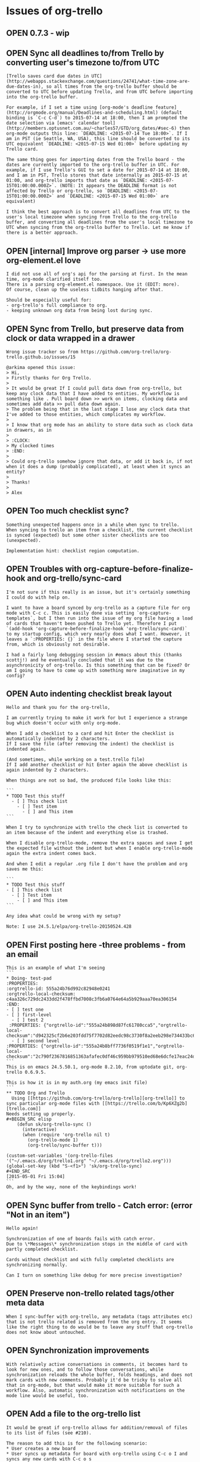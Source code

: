 * Issues of org-trello
:PROPERTIES:
:since:
:url:      https://api.github.com/repos/org-trello/org-trello
:END:
** OPEN 0.7.3 - wip
:PROPERTIES:
:id:       281
:date-modification: 2015-08-10T00:00:08+0200
:date-creation: 2015-08-10T00:00:08+0200
:author:   "ardumont"
:END:
** OPEN Sync all deadlines to/from Trello by converting user's timezone to/from UTC
:PROPERTIES:
:tags:     ("enhancement" "pull-request-welcome")
:id:       277
:date-modification: 2015-08-09T19:47:04+0200
:date-creation: 2015-07-14T10:29:44+0200
:author:   "LukeSwart"
:END:
: [Trello saves card due dates in UTC](http://webapps.stackexchange.com/questions/24741/what-time-zone-are-due-dates-in), so all times from the org-trello buffer should be converted to UTC before updating Trello, and from UTC before importing into the org-trello buffer.
:
: For example, if I set a time using [org-mode's deadline feature](http://orgmode.org/manual/Deadlines-and-scheduling.html) (default binding is `C-c C-d`) to 2015-07-14 at 18:00, then I am prompted the date selection via [emacs' calendar tool](http://members.optusnet.com.au/~charles57/GTD/org_dates/#sec-6) then org-mode outputs this line: `DEADLINE: <2015-07-14 Tue 18:00>`. If I am in PST (ie Seattle, WA, USA), this line should be converted to its UTC equivalent `DEADLINE: <2015-07-15 Wed 01:00>` before updating my Trello card.
:
: The same thing goes for importing dates from the Trello board - the dates are currently imported to the org-trello buffer in UTC. For example, if I use Trello's GUI to set a date for 2015-07-14 at 18:00, and I am in PST, Trello stores that date internally as 2015-07-15 at 01:00, and org-trello imports that date as `DEADLINE: <2015-07-15T01:00:00.000Z>`. (NOTE: It appears the DEADLINE format is not affected by Trello or org-trello, so `DEADLINE: <2015-07-15T01:00:00.000Z>` and `DEADLINE: <2015-07-15 Wed 01:00>` are equivalent)
:
: I think the best approach is to convert all deadlines from UTC to the user's local timezone when syncing from Trello to the org-trello buffer, and converting all deadlines from the user's local timezone to UTC when syncing from the org-trello buffer to Trello. Let me know if there is a better approach.
** OPEN [internal] Improve org parser -> use more org-element.el love
:PROPERTIES:
:id:       279
:date-modification: 2015-08-05T22:51:40+0200
:date-creation: 2015-08-02T12:08:37+0200
:author:   "ardumont"
:END:
: I did not use all of org's api for the parsing at first. In the mean time, org-mode clarified itself too.
: There is a parsing org-element.el namespace. Use it (EDIT: more).
: Of course, clean up the useless tidbits hanging after that.
:
: Should be especially useful for:
: - org-trello's full compliance to org.
: - keeping unknown org data from being lost during sync.
** OPEN Sync from Trello, but preserve data from clock or data wrapped in a drawer
:PROPERTIES:
:tags:     ("need-reproduction")
:id:       167
:date-modification: 2015-08-05T11:44:40+0200
:date-creation: 2014-05-17T17:32:23+0200
:author:   "ardumont"
:END:
: Wrong issue tracker so from https://github.com/org-trello/org-trello.github.io/issues/15
:
: @arkima opened this issue:
: > Hi,
: > Firstly thanks for Org Trello.
: >
: > It would be great If I could pull data down from org-trello, but keep any clock data that I have added to entities. My workflow is something like . Pull board down >> work on items, clocking data and sometimes add data >> pull data down again.
: > The problem being that in the last stage I lose any clock data that I've added to those entities, which complicates my workflow.
: >
: > I know that org mode has an ability to store data such as clock data in drawers, as in
: >
: > :CLOCK:
: > My clocked times
: > :END:
: >
: > Could org-trello somehow ignore that data, or add it back in, if not when it does a dump (probably complicated), at least when it syncs an entity?
: >
: > Thanks!
: >
: > Alex
** OPEN Too much checklist sync?
:PROPERTIES:
:id:       278
:date-modification: 2015-08-02T11:29:29+0200
:date-creation: 2015-07-21T11:12:56+0200
:author:   "ardumont"
:END:
: Something unexpected happens once in a while when sync to trello.
: When syncing to trello an item from a checklist, the current checklist is synced (expected) but some other sister checklists are too (unexpected).
:
: Implementation hint: checklist region computation.
** OPEN Troubles with org-capture-before-finalize-hook and org-trello/sync-card
:PROPERTIES:
:tags:     ("enhancement")
:id:       233
:date-modification: 2015-07-13T11:22:45+0200
:date-creation: 2015-01-13T13:58:41+0100
:author:   "jshholland"
:END:
: I'm not sure if this really is an issue, but it's certainly something I could do with help on.
:
: I want to have a board synced by org-trello as a capture file for org mode with C-c c. This is easily done via setting `org-capture-templates`, but I then run into the issue of my org file having a load of cards that haven't been pushed to Trello yet. Therefore I put `(add-hook 'org-capture-before-finalize-hook 'org-trello/sync-card)` to my startup config, which very nearly does what I want. However, it leaves a `:PROPERTIES: {}` in the file where I started the capture from, which is obviously not desirable.
:
: I had a fairly long debugging session in #emacs about this (thanks scottj!) and he eventually concluded that it was due to the asynchronicity of org-trello. Is this something that can be fixed? Or am I going to have to come up with something more imaginative in my config?
** OPEN Auto indenting checklist break layout
:PROPERTIES:
:tags:     ("investigate" "need-feedback" "need-reproduction")
:id:       266
:date-modification: 2015-07-13T10:17:23+0200
:date-creation: 2015-06-09T23:51:45+0200
:author:   "labe-me"
:END:
: Hello and thank you for the org-trello,
:
: I am currently trying to make it work for but I experience a strange bug which doesn't occur with only org-mode.
:
: When I add a checklist to a card and hit Enter the checklist is automatically indented by 2 characters.
: If I save the file (after removing the indent) the checklist is indented again.
:
: (And sometimes, while working on a test.trello file)
: If I add another checklist or hit Enter again the above checklist is again indented by 2 characters.
:
: When things are not so bad, the produced file looks like this:
:
: ```
: * TODO Test this stuff
:   - [ ] This check list
:     - [ ] Test item
:       - [ ] and This item
: ```
:
: When I try to synchronize with trello the check list is converted to an item because of the indent and everything else is trashed.
:
: When I disable org-trello-mode, remove the extra spaces and save I get the expected file without the indent but when I enable org-trello-mode again the extra indent comes back.
:
: And when I edit a regular .org file I don't have the problem and org saves me this:
:
: ```
: * TODO Test this stuff
: - [ ] This check list
:   - [ ] Test item
:     - [ ] and This item
: ```
:
: Any idea what could be wrong with my setup?
:
: Note: I use 24.5.1/elpa/org-trello-20150524.428
** OPEN First posting here -three problems - from an email
:PROPERTIES:
:tags:     ("need-feedback" "potential-setup-problem")
:id:       260
:date-modification: 2015-07-11T16:20:23+0200
:date-creation: 2015-05-18T20:02:00+0200
:author:   "boudiccas"
:END:
: This is an example of what I'm seeing
: ```
: * Doing- test-pad
: :PROPERTIES:
: :orgtrello-id: 555a24b76d992c82948e0241
: :orgtrello-local-checksum: c4aa326c729dc2433dd2f478ffbd7008c3fb6a0764e64a5b929aaa70ea306154
: :END:
: - [ ] test one
: - [ ] first-level
:   - [ ] test 2
:  :PROPERTIES: {"orgtrello-id":"555a24b898d87fc61780cca5","orgtrello-local-checksum":"d942325cf2b6e203fdd75f7702d82eedc98c3730f8a2eeb298e734433bc6c877"}
:   - [ ] second level
: :PROPERTIES: {"orgtrello-id":"555a24b8bff7736f0519f1e1","orgtrello-local-checksum":"2c790f2367816851363afafec0df46c959bb979510ed68e6dcfe17eac24d4dbc"}
: ```
: This is on emacs 24.5.50.1, org-mode 8.2.10, from uptodate git, org-trello 0.6.9.5.
:
: This is how it is in my auth.org (my emacs init file)
: ```
: ** TODO Org and Trello
:   Using [[https://github.com/org-trello/org-trello][org-trello]] to sync particular org-mode files with [[https://trello.com/b/Kp6XZg2b][trello.com]]
: Needs setting up properly.
: #+BEGIN_SRC elisp
:     (defun sk/org-trello-sync ()
:       (interactive)
:       (when (require 'org-trello nil t)
:         (org-trello-mode 1)
:         (org-trello/sync-buffer t)))
:
: (custom-set-variables '(org-trello-files '("~/.emacs.d/org/trello1.org" "~/.emacs.d/org/trello2.org")))
: (global-set-key (kbd "S-<f1>") 'sk/org-trello-sync)
: #+END_SRC
: [2015-05-01 Fri 15:04]
: ```
: Oh, and by the way, none of the keybindings work!
** OPEN Sync buffer from trello - Catch error: (error "Not in an item")
:PROPERTIES:
:tags:     ("to-investigate")
:id:       270
:date-modification: 2015-07-01T09:06:24+0200
:date-creation: 2015-06-24T14:40:11+0200
:author:   "Bregor"
:END:
: Hello again!
:
: Synchronization of one of boards fails with catch error.
: Due to \*Messages\* synchronization stops in the middle of card with partly completed checklist.
:
: Cards without checklist and with fully completed checklists are synchronizing normally.
:
: Can I turn on something like debug for more precise investigation?
** OPEN Preserve non-trello related tags/other meta data
:PROPERTIES:
:tags:     ("enhancement" "pull-request-welcome")
:id:       240
:date-modification: 2015-06-10T09:44:56+0200
:date-creation: 2015-02-08T03:31:24+0100
:author:   "IvanMalison"
:END:
: When I sync-buffer with org-trello, any metadata (tags attributes etc) that is not trello related is removed from the org entry. It seems like the right thing to do would be to leave any stuff that org-trello does not know about untouched.
** OPEN Synchronization improvements
:PROPERTIES:
:tags:     ("enhancement" "pull-request-welcome")
:id:       219
:date-modification: 2015-06-10T09:44:36+0200
:date-creation: 2014-11-14T09:10:14+0100
:author:   "defanor"
:END:
: With relatively active conversations in comments, it becomes hard to look for new ones, and to follow those conversations, while synchronization reloads the whole buffer, folds headings, and does not mark cards with new comments. Probably it'd be tricky to solve all that in org-mode, but that would make it more suitable for such a workflow. Also, automatic synchronization with notifications on the mode line would be useful, too.
** OPEN Add a file to the org-trello list
:PROPERTIES:
:tags:     ("feature-request" "pull-request-welcome")
:id:       211
:date-modification: 2015-06-10T09:44:36+0200
:date-creation: 2014-10-16T21:29:12+0200
:author:   "sutram"
:END:
: It would be great if org-trello allows for addition/removal of files to its list of files (see #210).
:
: The reason to add this is for the following scenario:
: * User creates a new board
: * User syncs up metadata for board with org-trello using C-c o I and syncs any new cards with C-c o s
: * User saves the org-trello file
: * Next time user starts emacs, this new file is already in org-trello mode and ready to go.
:
: Without this feature, user has to remember to manually add the org-trello file to the list.
:
: This could be modeled around how org-agenda also allows addition/removal of a file that is already open through certain key-bindings
:
: "C-c [" (org-agenda-file-to-front)
: Add current file to the list of agenda files. The file is added to the front of the list. If it was already in the list, it is moved to the front. With a prefix argument, file is added/moved to the end.
: "C-c ]" (org-remove-file)
: Remove current file from the list of agenda files.
:
: org-agenda uses defcustom to set this up like this for example:
:
: ```lisp
: ï»¿ï»¿ï»¿(custom-set-variables  '(org-agenda-files (quote ("~/Dropbox/Org/event-persister.org" "~/Dropbox/Org/cdn-log-processor.org" "~/Dropbox/Org/gtd.org" "~/Dropbox/Org/notes.org"))))
: ```
: Thanks
** OPEN Update video tutorials
:PROPERTIES:
:tags:     ("doc-improvment" "pull-request-welcome")
:id:       136
:date-modification: 2015-06-10T09:44:36+0200
:date-creation: 2014-03-23T00:12:21+0100
:author:   "ardumont"
:END:
: I need to refresh the existing tutorial videos
:
: - web admin is almost absent
: - some new or older functionalities are not presented:
:   - org checkbox format for checklists and items
:   - assign current user to the card
:   - sync comment
:   - add comment
:   - C-u prefix
:   - sync entity from trello
:   - sync entity and structure from trello
** OPEN Use active region
:PROPERTIES:
:tags:     ("enhancement" "pull-request-welcome")
:id:       130
:date-modification: 2015-06-10T09:44:35+0200
:date-creation: 2014-03-20T23:11:44+0100
:author:   "ardumont"
:END:
: if region is active, only act on such region.
:
: Inspiration from http://ergoemacs.org/emacs/elisp_idioms.html
** OPEN One command to sync them all
:PROPERTIES:
:tags:     ("enhancement" "feature-request" "pull-request-welcome")
:id:       59
:date-modification: 2015-06-10T09:44:35+0200
:date-creation: 2013-09-03T14:45:04+0200
:author:   "ardumont"
:END:
: At the moment, there exists multiple commands with predefined actions.
: It was suggested to me that a one command policy would be more ergonomic.
:
: from discussion https://github.com/ardumont/org-trello/issues/37#issuecomment-23033199
: (EDIT: the link is broken, I believe github's garbage collector did some clean up)
** OPEN Different use case and mappings trello <-> org
:PROPERTIES:
:tags:     ("feature-request" "pull-request-welcome")
:id:       33
:date-modification: 2015-06-10T09:44:35+0200
:date-creation: 2013-08-14T10:44:11+0200
:author:   "tonyday567"
:END:
: Hi, trello-org is a nice piece of code - well done!
:
: Our use case for trello is very different:
:
: List names are major category headings - so level 1 org headings
: Card names correspond to category 2 org headings
: My group makes extensive use of comments  - they are similar to category 3 headings
:
: I was thinking of digging in to this and seeing if I could modify the repo to suit.
:
: Would this be a large project?
** OPEN Option to use indented items as cards instead of current "<list> <card title>" format
:PROPERTIES:
:tags:     ("big-work" "feature-request" "pull-request-welcome")
:id:       259
:date-modification: 2015-06-10T09:43:48+0200
:date-creation: 2015-05-14T05:10:10+0200
:author:   "erahhal"
:END:
: If you have several lists and a lot of cards per list, it syncs to one big flat list, with the list name as the item status in org.  It would be nice to have the list name as a bullet item, then each card as an indented bullet item under that list item.
** OPEN Trying to sync a card: orgtrello-buffer/compute-marker: Wrong type argument: numberp, nil
:PROPERTIES:
:tags:     ("bad-format-use")
:id:       245
:date-modification: 2015-06-06T10:15:29+0200
:date-creation: 2015-04-13T19:48:14+0200
:author:   "graham-m-dunn"
:END:
: I've created a new trello board from my .org file, but when I try to sync a card (exists in the org buffer, but not on trello):
:
: ```sh
: org-trello - Request 'sync entity with structure to trello...
: Loading /Users/gdunn/.trello/config.el (source)...done
: Property "orgtrello-local-checksum" deleted
: org-trello - Synchronizing card on board 'IT-Test'...
: Property "orgtrello-local-checksum" deleted [4 times]
: orgtrello-buffer/compute-marker: Wrong type argument: numberp, nil
: ```
: org-trello - version: 0.6.9.3
: emacs 25.0.50(9.0) OS X
: Org-mode version 8.2.10 (8.2.10-37-gc000e8-elpa @ /Users/gdunn/.emacs.d/elpa/org-20150413/
** OPEN lisp error on org files with indented todos
:PROPERTIES:
:tags:     ("bad-format-use" "enhancement")
:id:       254
:date-modification: 2015-06-06T10:06:31+0200
:date-creation: 2015-05-07T07:08:51+0200
:author:   "erahhal"
:END:
: Example raw org file (not synced with Trello yet).  Breaks after adding "ghi"
:
: ```
: * TODO abc
: * TODO def
: ** TODO ghi
: * TODO jkl
: ```
:
: Call Stack on error:
:
: ```
: Debugger entered--Lisp error: (wrong-type-argument integer-or-marker-p nil)
:   buffer-substring-no-properties(36 nil)
:   apply(buffer-substring-no-properties (36 nil))
:   orgtrello-buffer/extract-comment-description-from-current-position!()
:   orgtrello-buffer/--extract-description-at-point!()
:   orgtrello-buffer/entity-metadata!()
:   orgtrello-buffer/entry-get-full-metadata!()
:   #[nil "\302\303\304 !!\211^X\205^P^@\305  \306 \")\207" [card-description *ORGTRELLO-BUFFER/INDENT-DESCRIPTION* orgtrello-data/entity-description orgtrello-data/current orgtrello-buffer/entry-get-ful$
:   byte-code("\306\225\205^N^@\307\310^X^Y\311 ^H\"*^R\312\225\205^]^@\312\310^X^Y\311 ^H\"*^S\313\224\211^Tb\210\314\315 !^U\316 ^V8^N9^V:^M^V9^N:^MY\203X^@\317^N:^N;\"\211^V<\203O^@\320^N<^N;\"^V;^N:S$
:   org-scan-tags(#[nil "\302\303\304 !!\211^X\205^P^@\305  \306 \")\207" [card-description *ORGTRELLO-BUFFER/INDENT-DESCRIPTION* orgtrello-data/entity-description orgtrello-data/current orgtrello-buffer$
:   org-map-entries(#[nil "\302\303\304 !!\211^X\205^P^@\305  \306 \")\207" [card-description *ORGTRELLO-BUFFER/INDENT-DESCRIPTION* orgtrello-data/entity-description orgtrello-data/current orgtrello-buff$
:   orgtrello-buffer/org-map-entries(#[nil "\302\303\304 !!\211^X\205^P^@\305 \306 \")\207" [card-description *ORGTRELLO-BUFFER/INDENT-DESCRIPTION* orgtrello-data/entity-description orgtrello-data/curren$
:   orgtrello-buffer/indent-card-descriptions!()
:   orgtrello-controller/prepare-buffer!()
:   run-hooks(before-save-hook)
:   #[0 "\300\301!\207" [run-hooks before-save-hook] 2 "\n\n(fn)"]()
:   funcall(#[0 "\300\301!\207" [run-hooks before-save-hook] 2 "\n\n(fn)"])
:   basic-save-buffer()
:   save-buffer()
:   evil-write(nil nil nil nil nil)
:   evil-save-and-close(nil nil)
:   call-interactively(evil-save-and-close)
:   evil-ex-call-command(nil #("wq" 0 1 (ex-index 1) 1 2 (ex-index 2)) nil)
:   eval((evil-ex-call-command nil #("wq" 0 1 (ex-index 1) 1 2 (ex-index 2)) nil))
:   evil-ex-execute(#("wq" 0 1 (ex-index 1) 1 2 (ex-index 2)))
:   evil-ex(nil)
:   call-interactively(evil-ex nil nil)
:   command-execute(evil-ex)
: ```
** OPEN Colors broken in org trello
:PROPERTIES:
:tags:     ("need-feedback")
:id:       263
:date-modification: 2015-05-25T10:48:25+0200
:date-creation: 2015-05-23T22:07:08+0200
:author:   "pschorf"
:END:
: Whenever the org-trello minor mode is active, the org mode colors I have don't work. For instance, if I load a file without org-trello, the file is highlighted correctly. Any changes I make, like adding a new line, changing a deadline, etc. are not correctly highlighted. If I load a file with org-trello enabled, nothing is highlighted correctly. I believe I'm using the latest version, 20150509.
** CLOSED 0.7.2
:PROPERTIES:
:id:       280
:date-modification: 2015-08-05T22:44:04+0200
:date-creation: 2015-08-05T19:32:13+0200
:author:   "ardumont"
:END:
: - [X] Update version
: - [X] Close #276 - Markdown rendering in comments
: - [X] Add test coverage
: - [X] [internal] Full respect elisp convention
: - [X] Release notes
** CLOSED Markdown bullets in comments without a space prefix are incorrectly synchronized
:PROPERTIES:
:tags:     ("bug" "Fixed" "next-release")
:id:       276
:date-modification: 2015-08-05T22:44:04+0200
:date-creation: 2015-07-13T12:41:11+0200
:author:   "LukeSwart"
:END:
: If someone creates a markdown bullet on a card using the syntax "* " instead of the proper syntax " * ", `org-trello` incorrectly imports the card. The "* " is recognized as a new tree instead of as a bullet within a card.
:
: For example, if someone creates a card with this "slightly improper" bullet, it should be rendered as follows:
:
: ```
: * TODO Meeting with Joe Blow
: DEADLINE: <2015-07-16T18:00:00.000Z>
: :PROPERTIES:
: :orgtrello-id: 5524235892357298
: :orgtrello-local-checksum: 234892745892375289
: :END:
:   Joe Blow wants to meet
:
: ** COMMENT Jane Dow, 2015-07-12T21:41:44.015Z
: :PROPERTIES:
: :orgtrello-id: 55a2df1861ebf6ca30d4b8f0
: :orgtrello-local-checksum: 57eddd7332a5b28e334d1362685beac6ef84afb6665ee6c55e4c0ab56e415703
: :END:
:  * we are going to meet over the phone. This bullet is "improper"
:  * this bullet is proper
:
: * Done New proposal
: :PROPERTIES:
: :orgtrello-id: 342345235
: :orgtrello-local-checksum: wer238729384723948
: :END:
: ```
: This is how it should be imported, shown above. Note the user originally typed their card comment bullet with no space prefix, as follows: `* we are going to meet over the phone. This bullet is "improper"`
:
: But, with the current imports, `org-trello` imports it like so:
:
: ```
: * TODO Meeting with Joe Blow
: DEADLINE: <2015-07-16T18:00:00.000Z>
: :PROPERTIES:
: :orgtrello-id: 5524235892357298
: :orgtrello-local-checksum: 234892745892375289
: :END:
:   Joe Blow wants to meet
:
: ** COMMENT Jane Dow, 2015-07-12T21:41:44.015Z
: :PROPERTIES:
: :orgtrello-id: 55a2df1861ebf6ca30d4b8f0
: :orgtrello-local-checksum: 57eddd7332a5b28e334d1362685beac6ef84afb6665ee6c55e4c0ab56e415703
: :END:
:  * this bullet is proper
:
: * Done New proposal
: :PROPERTIES:
: :orgtrello-id: 342345235
: :orgtrello-local-checksum: wer238729384723948
: :END:
:
: * we are going to meet over the phone. This bullet is "improper"
: ```
:
: The bullet, `* we are going to meet over the phone. This bullet is "improper"`, is appended at the end! It appears to have been treated like a new tree in the root location. This makes for a very confusing import.
:
: Although the user did not enter proper markdown, Trello is still able to correctly render the bullets, so I think `org-trello` should import them as bullets as well. Possibly all strings that start with "* " can be prefixed with a space? Like "* " -> " * "?
** CLOSED 0.7.1
:PROPERTIES:
:id:       275
:date-modification: 2015-07-12T16:20:59+0200
:date-creation: 2015-07-12T15:53:08+0200
:author:   "ardumont"
:END:
: - [X] Update version
: - [X] Close #272 - Use native completion mechanism
: - [X] Close #273 - Fix labels when installing board
: - [X] Close #271 - Make a user option for user to decide the policy about checksum and position
: - [X] Use improved native completin mechanism (again)
: - [X] Close #274 - Add `M-x org-trello-bug-report` command
: - [X] Release notes
** CLOSED Troubleshoot command
:PROPERTIES:
:tags:     ("tools")
:id:       274
:date-modification: 2015-07-12T16:20:59+0200
:date-creation: 2015-07-12T13:52:20+0200
:author:   "ardumont"
:END:
: Create a `standard` troubleshooting command to ease the data retrieval from the user's buffer.
: This way, (s)he can simply paste the result inside an issue/email.
:
: A plus would be to scramble the ids.
:
: This way:
: - a simple user command to trigger
: - the user then simply paste the result inside the issue/email.
: - dev have everything (s)he needs to try and reproduce.
:
: Note:
: As this is free software, the user can ensure nothing is done wrong with his/her data.
** CLOSED org-trello/install-board-metadata does not install the color labels
:PROPERTIES:
:tags:     ("bug" "Fixed" "next-release")
:id:       273
:date-modification: 2015-07-12T16:20:59+0200
:date-creation: 2015-07-11T16:26:10+0200
:author:   "ardumont"
:END:
: The colors should be fetched and installed along the color names in the global properties of the file.
:
: ```txt
: #+PROPERTY: :green
: #+PROPERTY: :yellow
: #+PROPERTY: :orange
: #+PROPERTY: :red
: #+PROPERTY: :purple
: #+PROPERTY: :blue
: #+PROPERTY: orgtrello-user-me ardumont
: ```
:
: should be for example:
:
: ```txt
: #+PROPERTY: :green green label with & char
: #+PROPERTY: :yellow yello
: #+PROPERTY: :orange range
: #+PROPERTY: :red red
: #+PROPERTY: :purple violet
: #+PROPERTY: :blue blue
: ```
:
: # workaround
:
: `org-trello/update-board-metadata`
** CLOSED [Refactor] Use native completion mechanism
:PROPERTIES:
:tags:     ("enhancement" "next-release")
:id:       272
:date-modification: 2015-07-12T16:20:59+0200
:date-creation: 2015-07-11T00:09:34+0200
:author:   "ardumont"
:END:
: Replace internal mechanism with `completing-read`, this will simplify code.
:
: ```txt
: completing-read is a built-in function in `minibuf.c'.
:
: (completing-read PROMPT COLLECTION &optional PREDICATE REQUIRE-MATCH INITIAL-INPUT HIST DEF INHERIT-INPUT-METHOD)
:
: Read a string in the minibuffer, with completion.
: PROMPT is a string to prompt with; normally it ends in a colon and a space.
: COLLECTION can be a list of strings, an alist, an obarray or a hash table.
: COLLECTION can also be a function to do the completion itself.
: PREDICATE limits completion to a subset of COLLECTION.
: See `try-completion' and `all-completions' for more details
:  on completion, COLLECTION, and PREDICATE.
:
: REQUIRE-MATCH can take the following values:
: - t means that the user is not allowed to exit unless
:   the input is (or completes to) an element of COLLECTION or is null.
: - nil means that the user can exit with any input.
: - `confirm' means that the user can exit with any input, but she needs
:   to confirm her choice if the input is not an element of COLLECTION.
: - `confirm-after-completion' means that the user can exit with any
:   input, but she needs to confirm her choice if she called
:   `minibuffer-complete' right before `minibuffer-complete-and-exit'
:   and the input is not an element of COLLECTION.
: - anything else behaves like t except that typing RET does not exit if it
:   does non-null completion.
:
: If the input is null, `completing-read' returns DEF, or the first element
: of the list of default values, or an empty string if DEF is nil,
: regardless of the value of REQUIRE-MATCH.
:
: If INITIAL-INPUT is non-nil, insert it in the minibuffer initially,
:   with point positioned at the end.
:   If it is (STRING . POSITION), the initial input is STRING, but point
:   is placed at _zero-indexed_ position POSITION in STRING.  (*Note*
:   that this is different from `read-from-minibuffer' and related
:   functions, which use one-indexing for POSITION.)  This feature is
:   deprecated--it is best to pass nil for INITIAL-INPUT and supply the
:   default value DEF instead.  The user can yank the default value into
:   the minibuffer easily using M-n.
:
: HIST, if non-nil, specifies a history list and optionally the initial
:   position in the list.  It can be a symbol, which is the history list
:   variable to use, or it can be a cons cell (HISTVAR . HISTPOS).  In
:   that case, HISTVAR is the history list variable to use, and HISTPOS
:   is the initial position (the position in the list used by the
:   minibuffer history commands).  For consistency, you should also
:   specify that element of the history as the value of
:   INITIAL-INPUT.  (This is the only case in which you should use
:   INITIAL-INPUT instead of DEF.)  Positions are counted starting from
:   1 at the beginning of the list.  The variable `history-length'
:   controls the maximum length of a history list.
:
: DEF, if non-nil, is the default value or the list of default values.
:
: If INHERIT-INPUT-METHOD is non-nil, the minibuffer inherits
:   the current input method and the setting of `enable-multibyte-characters'.
:
: Completion ignores case if the ambient value of
:   `completion-ignore-case' is non-nil.
:
: See also `completing-read-function'.
:
: [back]
: ```
** CLOSED position inside checksum and checksum computation does not work well together
:PROPERTIES:
:tags:     ("enhancement" "next-release")
:id:       271
:date-modification: 2015-07-12T16:20:59+0200
:date-creation: 2015-07-06T11:08:25+0200
:author:   "ardumont"
:END:
: Adding the position inside the cache checksum annihilates the checksum computation's needs...
:
: # Detail
:
: Since the position triggers a checksum computation, all the checksums below one line modification means that for the next sync to trello, this will trigger a sync for any entities below that point...
: Which can be a lot depending on the current position...
:
: We are in a trade-off situation, removing the position from the checksum computation.
: And then we can benefit from the checksum because we sync to trello only what's really changed.
: But then, we can reopen #250...
:
: Or, we keep the position inside the checksum computation (as per actual implementation).
: But then again, we sync to trello almost everything each time we write inside the buffer (thus rendering almost useless the checksum computation itself)...
:
: As a trade-off of the trade-off (in waiting for a better solution), make this behavior an option for the user...
** CLOSED Installing from melpa (unstable) works, but then it errs on an undefined variable "error-messages"
:PROPERTIES:
:tags:     ("investigate" "need-feedback")
:id:       248
:date-modification: 2015-07-11T16:15:47+0200
:date-creation: 2015-04-14T00:19:06+0200
:author:   "fullofcaffeine"
:END:
: You can see the warnings when installing below:
:
: ```
: Compiling file /Users/fullofcaffeine/.emacs.d/elpa/find-file-in-project-20141214.1952/find-file-in-project-pkg.el at Mon Apr 13 17:04:37 2015
: Entering directory `/Users/fullofcaffeine/.emacs.d/elpa/find-file-in-project-20141214.1952/'
: 
: Compiling file /Users/fullofcaffeine/.emacs.d/elpa/find-file-in-project-20141214.1952/find-file-in-project.el at Mon Apr 13 17:04:37 2015
: find-file-in-project.el:64:1:Warning: cl package required at runtime
: find-file-in-project.el:1:1:Error: End of file during parsing
: 
: Compiling no file at Mon Apr 13 17:04:47 2015
: Leaving directory `/Users/fullofcaffeine/.emacs.d/elpa/cl-generic-0.2'
: 
: Compiling file /Users/fullofcaffeine/.emacs.d/elpa/cl-generic-0.2/cl-generic-pkg.el at Mon Apr 13 17:04:48 2015
: Entering directory `/Users/fullofcaffeine/.emacs.d/elpa/cl-generic-0.2/'
: 
: Compiling file /Users/fullofcaffeine/.emacs.d/elpa/cl-generic-0.2/cl-generic.el at Mon Apr 13 17:04:48 2015
: ```
:
: And the error when trying to ```org-trello/install-board-metadata```:
: ```
: orgtrello-action/controls-or-actions-then-do: Symbol's function definition is void: error-messages
: evil-move-beginning: Beginning of buffer
: Mark set
: ```
:
: I tried using the stable branch of Melpa, but  the version of ```request-deferred```required by org-trello is not present, so it doesn't install.
:
: Any help appreciated!
** CLOSED Issues org-trello/install-board-metadata
:PROPERTIES:
:tags:     ("potential-setup-problem" "setup-env-problem")
:id:       265
:date-modification: 2015-07-11T16:14:20+0200
:date-creation: 2015-06-02T10:03:28+0200
:author:   "benquike"
:END:
: When issuing  org-trello/install-board-metadata, the following message occured'
: org-trello - client - Problem during request - error-thrown: (error . exited abnormally with code 6.
:
: my org-trello version is  ï½org-trello - version: 0.6.9.6ï½
** CLOSED initial sync buffer, setup problem
:PROPERTIES:
:tags:     ("need-feedback" "setup-problem")
:id:       269
:date-modification: 2015-07-11T16:07:56+0200
:date-creation: 2015-06-24T06:33:39+0200
:author:   "llj098"
:END:
: Hi,
:
: Version: org-trello 0.7.0, steps:
:
: 1. org-trello-install-key-and-token success
: 2. org-trello-install-board-metadata success
: 3. org-trello-sync-buffer fail, error:
:
: ```
: You can run the command `org-trello-sync-buffer' with C-c o s
: org-trello - List of errors:
:  - Setup problem - Problem during credentials loading (consumer-key and read/write access-token) - C-c o i or M-x org-trello-install-key-and-token
: ```
:
: 1. retry org-trello-install-key-and-token, result:  `already existing, skipping`
: 2. org-trello-sync-buffer still the same error
:
:
: Is it a bug?
** CLOSED 0.7.0
:PROPERTIES:
:id:       268
:date-modification: 2015-06-21T22:23:08+0200
:date-creation: 2015-06-20T18:21:10+0200
:author:   "ardumont"
:END:
: - [X] Update version
: - [X] Close #238 - [internal] Respect elisp coding conventions [2/2]
:   - [X] Rename constants + variables
:   - [X] Rename entry points according to conventions + alias old definitions for backward compatibility
: - [X] Close #239 - Migrate ~/.trello/config.el inside user-emacs-directory
: - [X] Close #256 - one user can have multiple trello accounts [4/4]
:   - [X] Migrate the actual setup to the multi-account setup (transparent for user)
:   - [X] Update `org-trello-install-key-and-token` command to create the account setup
:   - [X] Update the loading configuration mechanism multi-account aware
:   - [X] Make sure initializing org-trello account is ok
: - [X] Close #267 - Emptying card's description does not work
: - [X] Remove too much verbosity (when deleting property checksum)
: - [X] Close #250 - Changing order of checklist items not saved unless checklist item's text changed
: - [X] Release notes
** CLOSED Emptying description does not work
:PROPERTIES:
:tags:     ("bug" "next-release")
:id:       267
:date-modification: 2015-06-21T22:23:08+0200
:date-creation: 2015-06-20T12:49:57+0200
:author:   "ardumont"
:END:
: Once a card has a description, we cannot remove it.
: We must use a space character and sync to trello.
** CLOSED one user can have multiple trello accounts
:PROPERTIES:
:tags:     ("enhancement" "next-release")
:id:       256
:date-modification: 2015-06-21T22:23:08+0200
:date-creation: 2015-05-07T11:02:35+0200
:author:   "ardumont"
:END:
: As a user, I'd like to be able to connect to my boards which can be attached to different trello accounts.
** CLOSED Changing order of checklist items not saved unless checklist item's text changed
:PROPERTIES:
:tags:     ("bug" "next-release")
:id:       250
:date-modification: 2015-06-21T22:23:08+0200
:date-creation: 2015-04-29T03:27:01+0200
:author:   "erahhal"
:END:
: Right now I'm working around this by adding a space to the end of a checklist item then syncing to Trello, after which order is saved.
:
: Order of cards is also not preserved/updated.
** CLOSED Migrate ~/.trello/config.el inside user-emacs-directory
:PROPERTIES:
:tags:     ("enhancement" "next-release")
:id:       239
:date-modification: 2015-06-21T22:23:08+0200
:date-creation: 2015-02-07T11:01:22+0100
:author:   "ardumont"
:END:
: From the discussion https://github.com/org-trello/org-trello/issues/237#issuecomment-73245225, do not forget to migrate away from the user's home (regarding configuration file)
** CLOSED [internal] Respect elisp coding conventions
:PROPERTIES:
:tags:     ("next-release")
:id:       238
:date-modification: 2015-06-21T22:23:08+0200
:date-creation: 2015-02-07T10:48:52+0100
:author:   "ardumont"
:END:
: https://www.gnu.org/software/emacs/manual/html_node/elisp/Coding-Conventions.html
:
: From the top of my head, stop using:
: - `/` as delimiter in function name
: - no star and upper case constant
: ...
:
: As a first step, implement this for the exposed api (user commands).
** CLOSED Initial sync-buffer fails, "Wrong type argument: integer-or-marker-p, nil"
:PROPERTIES:
:tags:     ("bad-format-use")
:id:       258
:date-modification: 2015-06-06T10:06:52+0200
:date-creation: 2015-05-11T19:26:41+0200
:author:   "cjp"
:END:
: I'm getting a "Wrong type argument: integer-or-marker-p, nil" when doing the initial org-trello/sync-buffer.
:
: *Messages* shows:
:
: ```
: org-trello - Request 'sync org buffer from trello board'...
: Loading /Users/cjp/.trello/config.el (source)...done
: org-trello - Synchronizing the trello board 'Testorg' to the org-mode file...
: Property "orgtrello-local-checksum" deleted [8 times]
: org-trello - Sync buffer from trello - Catch error: (wrong-type-argument integer-or-marker-p nil)
: ```
:
: Here's my test buffer. This has happened to my other (arguably much more complex) buffers.
:
: ```org
: :PROPERTIES:
: #+PROPERTY: board-name Testorg
: #+PROPERTY: board-id 5550e2394a1e5cbd41bc1997
: #+PROPERTY: CANCELED 5550e23b9ebd9161fe4b31de
: #+PROPERTY: DONE 5550e23a7fdfc4743179b81a
: #+PROPERTY: IN-PROGRESS 5550e23ab2a66a62870e6932
: #+PROPERTY: WAIT 5550e23af08159a706173319
: #+PROPERTY: TODO 5550e23a8487cfce607c0c2b
: #+TODO: TODO WAIT IN-PROGRESS | DONE CANCELED
: #+PROPERTY: orgtrello-user-cpilking 5436a831b40e6db5049de930
: #+PROPERTY: :green
: #+PROPERTY: :yellow
: #+PROPERTY: :orange
: #+PROPERTY: :red
: #+PROPERTY: :purple
: #+PROPERTY: :blue
: #+PROPERTY: orgtrello-user-me cpilking
: :END:
: #+TITLE: Test org buffer
: #+AUTHOR: Christopher J. Pilkington
:
: * Develop the plan
: :PROPERTIES:
: :orgtrello-id: orgtrello-marker-3c751597a03b3f33f77f2dab5083cb44e70079e3
: :END:
: ** IN-PROGRESS Determine resources
: :PROPERTIES:
: :orgtrello-id: orgtrello-marker-79679a2589255afe5c926abd93fd48ee72097785
: :END:
:
: Alice might want in, but Bob will only join if she's involved.
: Mallory is trying to get on board also, but unsure if she can be
: trusted to work with Alice and Bob.
:
: ** TODO Get funding
: - [ ] Talk to boss
: - [ ] Beg management :PROPERTIES: {"orgtrello-id":"orgtrello-marker-9428a1128e98a2a8626f3b807bdb021c4f5e820c"}
: ** TODO Develop schedule
:
: * TODO Execute plan
:
: ```
:
: Using GNU Emacs 24.4.1 (x86_64-apple-darwin14.1.0, NS apple-appkit-1344.72), with the builitin org
: org-trello 20150509.627
** CLOSED 0.6.9.6
:PROPERTIES:
:id:       264
:date-modification: 2015-05-24T13:28:02+0200
:date-creation: 2015-05-24T13:26:08+0200
:author:   "ardumont"
:END:
: - [X] Create backlog
: - [X] Update version
: - [X] Fix #261 - Modifying/Adding labels ok, removing labels completely ko
: - [X] Fix #262 - Mix between user ids and user name when assigning card
: - [X] Release notes
** CLOSED Mix between user id and user name when assigning card
:PROPERTIES:
:tags:     ("bug" "Fixed" "next-release")
:id:       262
:date-modification: 2015-05-24T13:28:02+0200
:date-creation: 2015-05-22T10:44:20+0200
:author:   "ardumont"
:END:
: We have both user name and user ids in the card properties.
: We should only have user names (for people to be able to read it).
:
: There surely is a mix between sync-from and sync-to routines.
** CLOSED Modifying/Adding labels works, but cannot remove label once added
:PROPERTIES:
:tags:     ("bug" "Fixed" "next-release")
:id:       261
:date-modification: 2015-05-24T13:28:02+0200
:date-creation: 2015-05-19T11:54:59+0200
:author:   "ardumont"
:END:
: When removing a label and synchronizing to trello, the label removal does not work.
** CLOSED Doesn't work well with Evil
:PROPERTIES:
:tags:     ("need-feedback")
:id:       251
:date-modification: 2015-05-15T23:58:45+0200
:date-creation: 2015-04-29T07:04:11+0200
:author:   "erahhal"
:END:
: Example:
:
: With standard emacs keybindings, ctrl-e takes you to the end of the visible line, but not past the metadata, so you can insert text without corrupting anything.
:
: In Evil mode, if you type "A" to add to the end of the line, it will add past the metadata, breaking the structure of the file.
** CLOSED 0.6.9.5
:PROPERTIES:
:id:       257
:date-modification: 2015-05-09T15:27:53+0200
:date-creation: 2015-05-09T15:24:12+0200
:author:   "ardumont"
:END:
: - [X] Create backlog
: - [X] Update version
: - [X] Fix marmalade's release.sh script
: - [X] Fix #255 regarding the org tags/trello labels
: - [X] Release notes
** CLOSED Labels/tags synchronization from trello not always working
:PROPERTIES:
:tags:     ("investigate")
:id:       255
:date-modification: 2015-05-09T15:27:52+0200
:date-creation: 2015-05-07T10:49:50+0200
:author:   "ardumont"
:END:
: It appears that labels seems to not be synchronized with the routine `C-u M-x org-trello/sync-buffer`.
:
: *Note* They are synchronized ok with the routine `C-u M-x org-trello/sync-card`.
** CLOSED Automatically enable org-trello for .trello files
:PROPERTIES:
:id:       249
:date-modification: 2015-05-05T21:52:56+0200
:date-creation: 2015-04-26T15:35:19+0200
:author:   "wesleyhall"
:END:
: Hey folks,
:
: Wondering if the above is possible. It might just be some elisp but maybe somebody can help me with it.
:
: I have seen the variable for setting a list of fixed filenames, but it seems to me to make more sense to configure a file extension to use for trello board files.
** CLOSED 0.6.9.4
:PROPERTIES:
:id:       253
:date-modification: 2015-05-05T21:46:18+0200
:date-creation: 2015-05-05T21:25:42+0200
:author:   "ardumont"
:END:
: - [X] Update version
: - [X] Fix https://github.com/org-trello/org-trello/issues/252
: - [X] Release notes
** CLOSED (wrong-type-argument hash-table-p nil) error when opening a org-mode file with org-trello active
:PROPERTIES:
:tags:     ("bug" "investigate" "need-feedback")
:id:       252
:date-modification: 2015-05-05T21:46:18+0200
:date-creation: 2015-05-05T15:00:41+0200
:author:   "ckruse"
:END:
: After the first sync (via `C-u C-c o s`) I get constantly this error whenever I open the file:
:
: ~~~
: Debugger entered--Lisp error: (wrong-type-argument hash-table-p nil)
:   gethash("orgtrello-user-christiankruse" nil)
:   #[(it) "\303\304\305	#\n\"\207" [*ORGTRELLO/USER-PREFIX* it *ORGTRELLO/HMAP-USERS-NAME-ID* gethash format "%s%s"] 5]("christiankruse")
:   mapcar(#[(it) "\303\304\305	#\n\"\207" [*ORGTRELLO/USER-PREFIX* it *ORGTRELLO/HMAP-USERS-NAME-ID* gethash format "%s%s"] 5] ("christiankruse" "performer" "matthiasapsel" "1unitedpower"))
:   orgtrello-buffer/--user-ids-assigned-to-current-card()
:   orgtrello-buffer/entity-metadata!()
:   orgtrello-buffer/entry-get-full-metadata!()
:   #[nil "\302\303\304 !!\211\205 \305	\306 \")\207" [card-description *ORGTRELLO-BUFFER/INDENT-DESCRIPTION* orgtrello-data/entity-description orgtrello-data/current orgtrello-buffer/entry-get-full-metadata! orgtrello-buffer/indent-region! orgtrello-entity/card-metadata-region!] 4]()
:   byte-code("\306\225\205 \307\310\311	\"*\312\225\205 \312\310\311	\"*\313\224\211b\210\314\315 !\316 89:
: 9:
: Y\203X \317:;\"\211<\203O \320<;\";:S\211:\2026 \203i \321\322\"
: B;B;=\203{ \323\324\325\326\327;!\"\"\202| \211>?=\203\225 ;@\325\330;\211@A\262\"\241\210\203\270 =\203\270 =\331=\203\252 @\203\270 ;@\332;\211@A\262!\241\210A\203\304 \nB\235\203\223\331\211CD\333E!*\203\223F\334=\204\334 \335 \210A\203\362 \nB\235\203\223G\203\362 \336 \204\223F\334=\203H\203\337 \203\313\225\203\340\306\224\306\225\"\210\341\342!\210\202\207F\343=\203i\344\345I\346=\203.\347
: S\350\"\202/\345\337 P
: 8>%J\351J!0\fb\210\352 K\353JL\354K\355K\3568\357\n\3600\361\362&\210JMBM\202\207\363F!\203\203\310N\212F \211OMBM)\202\207\364\365!\210I\204\223\366\331!\210\367u\210\310\207" [string num todo tags lspos level 1 2 nil match-string-no-properties 4 0 org-reduced-level org-outline-level org-get-category assoc delete org-split-string ":" apply append mapcar cdr reverse #[(x) "\301!\302!\207" [x copy-sequence org-add-prop-inherited] 2] t org-remove-uninherited-tags eval sparse-tree org-agenda-skip org-agenda-check-for-timestamp-as-reason-to-ignore-todo-item org-get-heading org-highlight-new-match org-show-context tags-tree agenda org-agenda-format-item "" indented make-string 46 org-get-priority org-agenda-new-marker org-add-props org-marker org-hd-marker org-category todo-state priority type ...] 16)
:   org-scan-tags(#[nil "\302\303\304 !!\211\205 \305	\306 \")\207" [card-description *ORGTRELLO-BUFFER/INDENT-DESCRIPTION* orgtrello-data/entity-description orgtrello-data/current orgtrello-buffer/entry-get-full-metadata! orgtrello-buffer/indent-region! orgtrello-entity/card-metadata-region!] 4] t nil nil)
:   org-map-entries(#[nil "\302\303\304 !!\211\205 \305	\306 \")\207" [card-description *ORGTRELLO-BUFFER/INDENT-DESCRIPTION* orgtrello-data/entity-description orgtrello-data/current orgtrello-buffer/entry-get-full-metadata! orgtrello-buffer/indent-region! orgtrello-entity/card-metadata-region!] 4] nil nil comment)
:   orgtrello-buffer/org-map-entries(#[nil "\302\303\304 !!\211\205 \305	\306 \")\207" [card-description *ORGTRELLO-BUFFER/INDENT-DESCRIPTION* orgtrello-data/entity-description orgtrello-data/current orgtrello-buffer/entry-get-full-metadata! orgtrello-buffer/indent-region! orgtrello-entity/card-metadata-region!] 4])
:   orgtrello-buffer/indent-card-descriptions!()
:   orgtrello-controller/prepare-buffer!()
:   orgtrello-controller/mode-on-hook-fn()
:   run-hooks(org-trello-mode-hook org-trello-mode-on-hook)
:   org-trello-mode()
:   #[nil "\301\302\"\205	 \303 \207" [org-trello-files -any\? #[(name) "\302!	\230\207" [name buffer-file-name expand-file-name] 2] org-trello-mode] 3]()
:   run-hooks(change-major-mode-after-body-hook text-mode-hook outline-mode-hook org-mode-hook)
:   apply(run-hooks (change-major-mode-after-body-hook text-mode-hook outline-mode-hook org-mode-hook))
:   run-mode-hooks(org-mode-hook)
:   org-mode()
:   set-auto-mode-0(org-mode nil)
:   set-auto-mode()
:   normal-mode(t)
:   after-find-file(nil nil t nil nil)
:   revert-buffer--default(t nil)
:   revert-buffer(t)
:   #<subr call-interactively>(revert-buffer nil nil)
:   ad-Advice-call-interactively(#<subr call-interactively> revert-buffer nil nil)
:   apply(ad-Advice-call-interactively #<subr call-interactively> (revert-buffer nil nil))
:   call-interactively(revert-buffer nil nil)
:   command-execute(revert-buffer)
: ~~~
:
: `org-trello.el` says:
:
: ~~~
: ;; Author: Antoine R. Dumont <eniotna.t AT gmail.com>
: ;; Maintainer: Antoine R. Dumont <eniotna.t AT gmail.com>
: ;; Version: 0.6.9.3
: ;; Package-Requires: ((emacs "24") (dash "2.8.0") (s "1.9.0") (deferred "0.3.2") (request-deferred "0.2.0"))
: ;; Keywords: org-mode trello sync org-trello
: ;; URL: https://github.com/org-trello/org-trello
: ~~~
:
: Am I doing something wrong?
** CLOSED Display only tasks when user is assigned?
:PROPERTIES:
:id:       244
:date-modification: 2015-04-15T10:05:01+0200
:date-creation: 2015-04-06T17:21:18+0200
:author:   "Distopico"
:END:
: It is possible display tasks by specific user, showing only tasks when user is assigned?
:
: Thanks.
** CLOSED Not listed on Melpa?
:PROPERTIES:
:id:       247
:date-modification: 2015-04-14T09:01:14+0200
:date-creation: 2015-04-13T23:21:32+0200
:author:   "fullofcaffeine"
:END:
: I was using an old version from Marmelade, but looks like org-trello is not listed on Melpa nor Melpa-stable, here's the list fetched by ```package-list-packages``` for Melpa:
:
: http://pastie.org/10090647
:
: Why?
** CLOSED REQUEST [error] Error from parser orgtrello-query/--http-parse: (void-function -when-let)
:PROPERTIES:
:id:       246
:date-modification: 2015-04-14T00:21:58+0200
:date-creation: 2015-04-13T23:05:54+0200
:author:   "fullofcaffeine"
:END:
: I've got this error when running authenticating with org-trello using ```org-trello/install-key-and-token``` and later when calling ```org-trello/install-board-and-lists-ids```, both run but then fail. I can't tell if org-trello really could go through the whole OAuth flow here, but right now it's unusable because of this error.
:
: Any ideas?
** CLOSED 0.6.9.3
:PROPERTIES:
:id:       243
:date-modification: 2015-03-19T19:04:27+0100
:date-creation: 2015-03-19T18:27:03+0100
:author:   "ardumont"
:END:
: - [X] Create backlog
: - [X] Update version
: - [X] Problem in first comment point computation - Close #242
: - [X] Release notes
** CLOSED fresh install, bad indentation after sync-from-trello
:PROPERTIES:
:tags:     ("bug")
:id:       242
:date-modification: 2015-03-19T19:02:56+0100
:date-creation: 2015-03-05T16:42:40+0100
:author:   "ptitjano"
:END:
: Hi,
:
: I have just installed org-trello from melpa following the documentation.
: When i try to import a board into a new org file (C-u C-c o s), the cards are imported but the indentation of the cards is broken. For example:
:
: ```txt
: * Basics Welcome to Trello!
:   :PROPERTIES...
:
:   * Basics This is a card.
:     :PROPERTIES...
: ```
:
: I got two spaces before the second card and the next ones.
: I'm using emacs 24.4.1 with org-mode 8.2.10
: org-trello comes from melpa (v 20150208)
:
: Steps to reproduce:
: 1. Open a new org file and load org-trello-mode
: 2. Connect the buffer to a board: C-c o I and choose "Welcome Board"
: 3. Sync from trello: C-u C-c o s
** CLOSED [emacs 25] Some sync command hangs in latest emacs
:PROPERTIES:
:tags:     ("investigate" "next-release")
:id:       230
:date-modification: 2015-02-11T14:32:55+0100
:date-creation: 2015-01-02T16:04:57+0100
:author:   "gambhiro"
:END:
: Awesome project!
:
: When I first installed `org-trello`, my emacs was installed from the [ubuntu emacs list](https://launchpad.net/~ubuntu-elisp/+archive/ubuntu/ppa) snapshots, which now installs emacs 25.
:
: I could complete the setup process (consumer key and token), but when calling org-trello commands to sync, it would most often just hang, and I'd have to kill and restart emacs. Very strange, occasionally it would work, but I couldn't find out when.
:
: Then I installed emacs 24.4.1 from source and now it works well.
** CLOSED org heading structure breaks after 1st comment in org-mode 8.3beta
:PROPERTIES:
:tags:     ("bug" "investigate" "next-release")
:id:       232
:date-modification: 2015-02-09T12:56:04+0100
:date-creation: 2015-01-04T18:46:45+0100
:author:   "emelin"
:END:
: !!!! Thank you so much for the extended comment support (#227) !!!!
:
: It works like a charm!
:
: The only unfortunate thing is, that I need to work with org-mode 8.3beta and there the heading structure breaks after the first comment.
:
: I guess this happens due to an text overlay problem since this issue only occurs, if org-trello-mode is switched on.
:
: I hope this is not a big thing issue. Maybe you would want to take a look at this, before the soon upcoming release of org-mode 8.3.
:
: Here is the reproducible symptom in detail:
:
: 0) Switch to org-mode version 8.3beta.
: 1) Create a new trello board (on trello) with one card and add a comment.
: 2) Create a second comment or another card.
: 2) C-c o I  and  C-u C-c o s  in order to sync the whole board.
: 3) The org-buffer looks perfect, but as soon as I save it (C-x C-s) everything below the first comment appears as text and the stars of all following headlines are not color-coded anymore. As a result, if I want to sync the buffer back to trello, the whole board will be messed up completely.
: 4) Crosscheck: When reverting the buffer (state before saving) and switching off org-trello-mode then saving the buffer works perfectly.
** CLOSED bad *ORGTRELLO/CONFIG-FILE* on Windows
:PROPERTIES:
:tags:     ("enhancement" "next-release")
:id:       237
:date-modification: 2015-02-09T12:55:48+0100
:date-creation: 2015-02-04T16:40:13+0100
:author:   "VladimirAlexiev"
:END:
: I'm on Windows7, cygwin, and use https://sourceforge.net/projects/emacsbinw64 (25.0.50.1, mingw build).
: After installing the keys, when I try org-trello/install-board-metadata, I get this error:
: ~~~~
: Debugger entered--Lisp error: (file-error "Cannot open load file" "No such file or directory" "/.trello/config.el")
:   load("c:\\my\\/.trello/config.el")
:   orgtrello-controller/load-keys!(nil)
: ~~~~
: I have `~/.trello/config.el` which is also accessible as `c:/my/.trello/config.el` and `c:\my\.trello\config.el` , but not by the name written above. The two slashes `\\/` remove everything before them, so load loogs for `/.trello/config.el` and doesn't find it
:
: The problem is in org-trello-setup.el:
: ```
: (defconst *ORGTRELLO/CONFIG-DIR*
:   (concat (getenv "HOME") "/" ".trello"))
: ```
: Why not just use `~/.trello` for this?
:
: PS: excuse me, but the `*STARRED-UPPERCASE*` constant names go against Emacs doctrine.
** CLOSED 0.6.9.2
:PROPERTIES:
:id:       241
:date-modification: 2015-02-08T19:28:45+0100
:date-creation: 2015-02-08T19:21:07+0100
:author:   "ardumont"
:END:
: - [X] Update version
: - [X] Clean dead code regarding old comments system
: - [X] Fix bug regarding comments indentation (breaking org rendering)
: - [X] Fix bug regarding empty card and next card indentation (breaking org rendering)
: - [X] Fix compile log warning about orgtrello-buffer depending on orgtrello-controller (wrong)
: - [X] Update README-dev.md
: - [X] Release notes
** CLOSED 0.6.9.1
:PROPERTIES:
:id:       236
:date-modification: 2015-01-27T19:13:55+0100
:date-creation: 2015-01-27T19:02:04+0100
:author:   "ardumont"
:END:
: - [X] Create backlog
: - [X] Update version
: - [X] Fix region computation problem regarding comments - https://github.com/org-trello/org-trello/issues/232
: - [X] Release notes
** CLOSED org-trello 0.6.8 does not synchronize either way
:PROPERTIES:
:id:       234
:date-modification: 2015-01-24T21:29:54+0100
:date-creation: 2015-01-24T18:32:52+0100
:author:   "gracjan"
:END:
: org-trello/version = 0.6.8
:
: What works:
: 1. Install existing board
: 2. Create a new board
:
: What does not work:
: 1. C-u C-c o s - update
: 2. C-c o d - check
:
: Both end with not very useful:
:
: ```txt
: org-trello - List of errors:
:  - Setup problem.
: Either you did not connect your org-mode buffer with a trello board, to correct this:
:   * attach to a board through C-c o I or M-x org-trello/install-board-metadata
:   * or create a board from scratch with C-c o b or M-x org-trello/create-board-and-install-metadata).
: Either your org-mode's todo keyword list and your trello board lists are not named the same way (which they must).
: For this, connect to trello and rename your board's list according to your org-mode's todo list.
: Also, you can specify on your org-mode buffer the todo list you want to work with, for example: #+TODO: TODO DOING | DONE FAIL (hit C-c C-c to refresh the setup)
: ```
:
: The Messages buffer does not seem to contain anything useful, even though my org-trello/trace is at level 5.
:
: How to debug this?
** CLOSED 0.6.9
:PROPERTIES:
:id:       235
:date-modification: 2015-01-24T21:17:38+0100
:date-creation: 2015-01-24T21:15:33+0100
:author:   "ardumont"
:END:
: - [X] Create backlog
: - [X] Update version
: - [X] Fix #+property keyword to #+PROPERTY - CLOSE https://github.com/org-trello/org-trello/issues/234
: - [X] Fix missing line on future org-mode 8.3 - CLOSE https://github.com/org-trello/org-trello/issues/232
: - [X] Release notes
** CLOSED create-board-and-install-metadata gives error 60
:PROPERTIES:
:tags:     ("investigate" "need-feedback" "need-reproduction" "potential-setup-problem")
:id:       231
:date-modification: 2015-01-12T19:38:51+0100
:date-creation: 2015-01-03T01:33:04+0100
:author:   "kaushalmodi"
:END:
: Hi,
:
: I finished the org-trello and trello.com authorization process which finishes with entering the token.
:
: Then I created a new empty .org file and added the below to it
: <pre>
: #+TODO: TODO DOING | DONE FAIL
: </pre>
:
: Then I did the following:
: 1. `M-x org-trello-mode`
: 2. `C-c o b`
:
: and get this error:
: <pre>
: org-trello - Create board and lists...
: Loading /home/kmodi/.trello/config.el (source)...done
: org-trello - client - Problem during request - error-thrown: (error . exited abnormally with code 60
: )
: </pre>
:
: `C-c o I` also gives the same error:
: <pre>
: org-trello - client - Problem during request - error-thrown: (error . exited abnormally with code 60
: )
: </pre>
** CLOSED Add script to release to marmalade
:PROPERTIES:
:id:       229
:date-modification: 2014-12-30T10:44:00+0100
:date-creation: 2014-12-30T10:43:52+0100
:author:   "ardumont"
:END:
: (based on
: https://github.com/nicferrier/emacs-marmalade-upload/blob/master/shell-script)
** CLOSED The TLS connection to api.trello.com:443 is insecure
:PROPERTIES:
:tags:     ("need-feedback" "need-reproduction" "potential-setup-problem")
:id:       228
:date-modification: 2014-12-30T10:05:30+0100
:date-creation: 2014-12-27T10:30:47+0100
:author:   "kinghom"
:END:
: I ran the command **org-trello/install-key-and-token** successfully, but when I ran **org-trello/install-board-metadata** , I got the following message in  a "Network Security Manager" buffer, I want to know what I did wrong, Thank you!
:
: ```
: Certificate information
: Issued by:          DigiCert SHA2 Secure Server CA
: Issued to:          Trello Inc.
: Hostname:           *.trello.com
: Public key:         RSA, signature: RSA-SHA256
: Protocol:           TLS1.2, key: ECDHE-RSA, cipher: AES-256-GCM, mac: AEAD
: Security level:     Medium
: Valid:              From 2014-08-19 to 2017-08-23
:
:
: The TLS connection to api.trello.com:443 is insecure for the following
: reasons:
:
: certificate signer was not found (self-signed)
: certificate could not be verified
: ```
** CLOSED 0.6.8
:PROPERTIES:
:id:       227
:date-modification: 2014-12-13T12:27:02+0100
:date-creation: 2014-12-13T12:24:50+0100
:author:   "ardumont"
:END:
: - [X] Create backlog
: - [X] Update version
: - [X] Edit comment direct in buffer - CLOSE https://github.com/org-trello/org-trello/issues/221
: - [X] Open binding `C-c o U` for `sync a comment` action
: - [X] Release notes
** CLOSED Edit existing comment
:PROPERTIES:
:tags:     ("enhancement")
:id:       221
:date-modification: 2014-12-13T12:27:02+0100
:date-creation: 2014-12-07T17:10:48+0100
:author:   "ardumont"
:END:
: As a user, I'd like to be able to edit already existing comments.
:
: Depends on #218
** CLOSED Improve comment creation
:PROPERTIES:
:id:       225
:date-modification: 2014-12-11T22:07:51+0100
:date-creation: 2014-12-11T21:23:19+0100
:author:   "ardumont"
:END:
: As a user, I'd like to be able to easily input a comment (with multiline).
** CLOSED 0.6.7
:PROPERTIES:
:id:       226
:date-modification: 2014-12-11T22:06:15+0100
:date-creation: 2014-12-11T21:54:28+0100
:author:   "ardumont"
:END:
: - [X] Create backlog
: - [X] Update version
: - [X] Improve/Refactor the comment deletion
: - [X] Fix `orgtrello-buffer/pop-up-with-content!`
: - [X] Improve comment creation - CLOSE https://github.com/org-trello/org-trello/issues/222 [2/2]
:   - [X] Add checksum to the comments
:   - [X] Improve comment creation
: - [X] Release notes
** CLOSED Fix typo
:PROPERTIES:
:id:       224
:date-modification: 2014-12-10T19:11:07+0100
:date-creation: 2014-12-10T19:10:18+0100
:author:   "ardumont"
:END:
: Typo in last release, this fixes it.
** CLOSED 0.6.6
:PROPERTIES:
:id:       223
:date-modification: 2014-12-09T07:49:26+0100
:date-creation: 2014-12-09T00:24:36+0100
:author:   "ardumont"
:END:
: - [X] Create backlog
: - [X] Update version
: - [X] Delete comments - CLOSE https://github.com/org-trello/org-trello/issues/222
: - [X] Clean no longer used show comments commands + install the delete comment command
: - [X] Release notes
** CLOSED Delete comments
:PROPERTIES:
:tags:     ("enhancement")
:id:       222
:date-modification: 2014-12-09T07:49:26+0100
:date-creation: 2014-12-07T17:14:06+0100
:author:   "ardumont"
:END:
: As a user, I'd like to be able to clean obsolete comments.
:
: Depends on #218
** CLOSED Format user's comments in a readable format
:PROPERTIES:
:tags:     ("enhancement")
:id:       218
:date-modification: 2014-12-07T17:57:28+0100
:date-creation: 2014-11-14T09:10:11+0100
:author:   "defanor"
:END:
: The current comments implementation is not particularly handy for reading or writing long comments, and is a bit buggy when it comes to multiline ones: they get truncated on reading. In order to improve it, as well as provide a way to edit/delete comments, similar to the one that is used for cards themselves, they could be changed to something like this, using second-level headings:
: ```
: * <category> <card title>
:   :PROPERTIES:...
:
:   <card description>
: ** <user>, <date>
:    <comment text>
: ```
** CLOSED 0.6.5
:PROPERTIES:
:id:       220
:date-modification: 2014-12-07T17:38:08+0100
:date-creation: 2014-12-06T16:45:39+0100
:author:   "ardumont"
:END:
: - [X] Create backlog
: - [X] Update version
: - [X] Maintenance - Revert tests back to ert-deftest to have more explicit error outputs
: - [X] Fix unit tests
: - [X] Fix CI which does not break when failure or error.
: - [X] Format user's comments in a readable format - https://github.com/org-trello/org-trello/issues/218 [2/2]
:   - [X] Update the comment's format according to https://github.com/org-trello/org-trello/issues/218#issue-48750430
:   - [X] Update the `org-trello/add-card-comments` command to improve creating comment
: - [X] Release notes
** CLOSED Comments and synchronization
:PROPERTIES:
:id:       217
:date-modification: 2014-11-14T10:42:07+0100
:date-creation: 2014-11-14T07:04:04+0100
:author:   "defanor"
:END:
: Hello.
: First of all, I'm new to Trello, and chances are that the problems described below shouldn't even appear with the intended workflow. Yet Trello allows such situations to appear.
:
: The first problem I've ran into was about multiline comments: they are truncated after the first line break when trying to read (`C-u C-c o C`), and it's not nice to write them in the minibuffer. Neither it is nice to write long comments there, nor to read relatively long conversations, and there's no way to edit/delete the comments. Probably it all could be solved by adding comments under second-level headlines, like this:
: ```
: * <category> <card title>
:   :PROPERTIES:...
:
:   <card description>
: ** <user>, <date>
:    <comment text>
: ```
:
: The second one is about synchronization: with relatively active conversations in comments, it becomes hard to look for new ones, and to follow those conversations, while synchronization reloads the whole buffer, folds headings, and does not mark cards with new comments. Probably it'd be tricky to solve all that in org-mode, but that would make it more suitable for such a workflow. Also, automatic synchronization with notifications on the mode line would be useful, too.
:
: Both issues come from trying to use Trello as an issue tracker, I guess, but if it is doable, makes sense, and could be useful for other users, we could discuss how to do it.
** CLOSED Update ci-travis
:PROPERTIES:
:id:       216
:date-modification: 2014-11-11T17:29:42+0100
:date-creation: 2014-11-11T17:20:33+0100
:author:   "ardumont"
:END:
: - deactivate bad targets
: - add latest emacs version 24.4
** CLOSED 0.6.4
:PROPERTIES:
:id:       215
:date-modification: 2014-11-04T23:46:58+0100
:date-creation: 2014-10-30T18:33:11+0100
:author:   "ardumont"
:END:
: - [X] Minor change to allow abbreviated file path - https://github.com/org-trello/org-trello/pull/213
: - [X] Update version
: - [X] Move file list functionality to org-trello.el - CLOSE https://github.com/org-trello/org-trello/issues/214
: - [X] Add ;;;### autoload for the org-trello's default commands
: - [X] Release notes
** CLOSED File list functionality requires org-trello setup
:PROPERTIES:
:id:       214
:date-modification: 2014-11-04T23:46:58+0100
:date-creation: 2014-10-21T05:42:03+0200
:author:   "sutram"
:END:
: This is most likely a documentation improvement for new functionality related to #210 .
: Since org-trello-setup now has an org-mode-hook that has to be executed **before** an org-trello buffer gets loaded, at a very minimum, there is a need to do a
: ```lisp
: (require 'org-trello-setup)
: ```
:  somewhere in the emacs init file
:
: Thanks
** CLOSED Enable org-trello mode automatically for certain files
:PROPERTIES:
:tags:     ("feature-request")
:id:       210
:date-modification: 2014-10-20T10:28:35+0200
:date-creation: 2014-10-16T21:16:03+0200
:author:   "sutram"
:END:
: Would it be possible to automatically enable org-trello mode for certain files? For example, something similar already exists within org-agenda where I can specify the files that org-agenda cares about like this:
:
: ```lisp
: (setq org-agenda-files (quote ("~/Dropbox/Org/gtd.org" "~/Dropbox/Org/notes.org")))
: ```
:
: Thanks
** CLOSED Minor change to allow abbreviated file path
:PROPERTIES:
:id:       213
:date-modification: 2014-10-20T10:25:27+0200
:date-creation: 2014-10-19T22:08:41+0200
:author:   "sutram"
:END:
: Hello this enhances #210 to allow abbreviated file paths like "~/Dropbox/trello-file.org" in addition to the canonical path like "/home/sutram/Dropbox/trello-file.org"
** CLOSED org-trello changes default tree indentation
:PROPERTIES:
:tags:     ("need-feedback")
:id:       209
:date-modification: 2014-10-19T19:50:42+0200
:date-creation: 2014-10-08T20:12:55+0200
:author:   "sutram"
:END:
: I would love to be able to test org-trello since I recently started using trello but unfortunately, I can't, because it seems that org-trello automatically changes default org tree indentation rendering the tree useless to view in (for example) the org agenda.
: This is with org-20141006 and org-trello-20141004.218 from MELPA.
:
: Steps to reproduce (once org-trello is enabled) are simple for me:
: 1) Create a test.org file
: 2) Start creating structure like this:
: *abc
: **def
: 3) Save the file. The org file now automatically changes to
: *abc
: __**def
: Notice the change in indentation for "**def"
:
: Without org-trello enabled, the file is saved as is without changing indentation.
:
: Thanks.
** CLOSED 0.6.3
:PROPERTIES:
:id:       212
:date-modification: 2014-10-19T19:30:31+0200
:date-creation: 2014-10-19T19:26:52+0200
:author:   "ardumont"
:END:
: - [X] Update version
: - [X] Enable org-trello mode automatically for certain files - https://github.com/org-trello/org-trello/issues/210
: - [X] Release notes
** CLOSED Sync behaves erratically
:PROPERTIES:
:tags:     ("setup-problem")
:id:       201
:date-modification: 2014-10-15T19:09:46+0200
:date-creation: 2014-09-13T11:47:01+0200
:author:   "rbuchmann"
:END:
: I just started using org-trello, was very happy when I found it!
:
: However, things don't work the way I expected them too.
: API Setup and Metadata install works fine (I think)
:
: * When I sync from trello several times with C-u C-c os, the Cards multiply (Not exactly duplicate, interestingly enough). This happens reproducibly every time
: * Sometimes, after synching, I have only the entries in my file, without the Properties. I tried to reproduce it, but I don't know how exactly it happens yet. It appears to happen in conjunction with synching to trello only.
: * If I sync a card without Properties like described above, a new one is created, which is probaby to be expected
: * It wouldn't delete cards for me, but maybe that was an entry without Properties too. I can't seem to reproduce it now.
:
: I'm on archlinux, emacs 24.3.1 and org-trello 20140906.158.
** CLOSED install-board-metadata and create-board problem
:PROPERTIES:
:tags:     ("investigate" "need-reproduction")
:id:       206
:date-modification: 2014-10-11T14:26:35+0200
:date-creation: 2014-09-27T11:08:27+0200
:author:   "trenkert"
:END:
: Although install-key-and-token was successful, and trello asked me to confirm this, install-board-metadata does not work at all:
:
: The dialog "Input the number of the board desired" appears but without any options to choose a certain board number or any other possibility for completion.
:
: When I do create-board-and-install-metadata, I  get this error:
:
: org-trello - client - Problem during request - error-thrown: (error http 401)
:
: Despite this, org-trellos still seems to create columns according to the orgmode todo states like this:
:
: org-trello - Board id nil - Creating list 'WAITING'
: org-trello - client - Problem during request - error-thrown: (error http 401)
:
: And org-trello then ends with this message:
:
: org-trello - Create board and lists done!
:
: But when I open up trello, there are no new boards.
:
: This happens on Emacs 24.3.1 and org-mode version 8.2.7c.
** CLOSED Error . exited abnormally with code 35
:PROPERTIES:
:tags:     ("investigate" "need-reproduction")
:id:       207
:date-modification: 2014-10-07T11:07:16+0200
:date-creation: 2014-09-30T08:21:29+0200
:author:   "yottanami"
:END:
: After installation when I use ```M-x org-trello/install-board-metadata``` I got this message :
:
: ```
: Loading /home/yottanami/.trello/config.el (source)...done
: org-trello - client - Problem during request - error-thrown: (error . exited abnormally with code 35
: )
: org-trello - client - Problem during request - error-thrown: (error . exited abnormally with code 35
: )
: ```
** CLOSED Synchronization problem
:PROPERTIES:
:tags:     ("need-reproduction" "setup-problem")
:id:       183
:date-modification: 2014-10-07T11:04:24+0200
:date-creation: 2014-08-12T11:33:53+0200
:author:   "gkirtzou"
:END:
: Hello,
: I have a problem with synchronizing my org files to trello and vise-versa. At first I ran successfully the org-trello/install-key-and-token command and org-trello/install-board-and-lists-ids. But when I tried to create a new card and sync with the board I get the following error
:
: Contacting host: api.trello.com:443
: REQUEST [error] Error from parser orgtrello-query/--http-parse: (json-readtable-error)
: client - Problem during the sync request to the proxy- error-thrown: (json-readtable-error)
:
: I use the following
: + emacs v24.3.1
: + trello v0.4.8
: + I have melpa, melpa-stable and marmalade packages, so I not sure from where org-trello is installed from.
:
: Any ideas what could be wrong? Thanks in advance.
** CLOSED 0.6.2
:PROPERTIES:
:id:       208
:date-modification: 2014-10-04T11:18:23+0200
:date-creation: 2014-10-04T11:16:29+0200
:author:   "ardumont"
:END:
: - [X] Backlog
: - [X] Update version
: - [X] Improve check connection to trello
: - [X] Improve documentation about the org-trello setup
: - [X] Release notes
** CLOSED Cannot Input Board Number Because Board List Is Blank with 0.4.1 from MELPA
:PROPERTIES:
:tags:     ("investigate" "need-reproduction")
:id:       156
:date-modification: 2014-09-27T11:39:32+0200
:date-creation: 2014-04-08T14:59:59+0200
:author:   "ajstein"
:END:
: I am running an updated Arch Linux laptop with Emacs 24.3.1
:
: ```
: [me@laptop ~]$ uname -a
: Linux laptop 3.13.8-1-ARCH #1 SMP PREEMPT Tue Apr 1 12:19:51 CEST 2014 x86_64 GNU/Linux
: [me@laptop ~]$ emacs --version
: GNU Emacs 24.3.1
: ```
:
: I configured elpa using the MELPA repo and after reading the documentation and the tickets, ran `package-install RET elnode RET` and then `package-install RET org-trello RET`.  I was able to successfully install.  However, after properly installed the key and token, I try the following procedure and it does not work.
:
: * Open emacs (emacsclient specifically, because I run emacs in  daemon mode, but restarting has not helped).
: * Open a blank test file, `stuff.org`.
: * Start org-trello-mode (`M-x org-trello-mode`)
: * Confirm welcome startup message saying org-trello is running properly.
: * Try to sync any board to this file.
: * I see the prompt **Input the number of the board desired:**, but no list.
:
: Try this in tmux and the full GUI emacsclient with Gnome GUI has not resolved the issue.  As mentioned, restarting emacs has not solved the issue.  Any thoughts?
: ![org-trello-boardlist-missing](https://cloud.githubusercontent.com/assets/170308/2643585/adac003e-bf1d-11e3-8cb5-8829cae8bb74.png)
** CLOSED Improve sync request policy
:PROPERTIES:
:tags:     ("enhancement" "feature-request")
:id:       58
:date-modification: 2014-09-17T23:14:36+0200
:date-creation: 2013-09-03T14:43:03+0200
:author:   "ardumont"
:END:
: At the moment, every sync action is resolved through a trello request (resulting in too much notifications on trello board).
: Reduce the number of trello requests.
** CLOSED 0.6.1
:PROPERTIES:
:id:       205
:date-modification: 2014-09-17T10:11:45+0200
:date-creation: 2014-09-17T09:44:26+0200
:author:   "ardumont"
:END:
: - [X] Update version
: - [X] `Trello archived` cards are not archived on org-trello buffers - CLOSE https://github.com/org-trello/org-trello/issues/203
: - [X] Release notes
** CLOSED `Trello archived` cards are not archived on org-trello buffer
:PROPERTIES:
:tags:     ("investigate")
:id:       203
:date-modification: 2014-09-17T10:11:45+0200
:date-creation: 2014-09-13T21:50:32+0200
:author:   "ardumont"
:END:
: Ensure the [hypothesis](https://github.com/org-trello/org-trello/issues/201#issuecomment-55504762) is correct and if it is, fix.
** CLOSED Checklists don't work for me - Improve checklist/item predicates
:PROPERTIES:
:tags:     ("enhancement")
:id:       204
:date-modification: 2014-09-14T19:03:34+0200
:date-creation: 2014-09-13T23:27:32+0200
:author:   "rbuchmann"
:END:
: While working on reproducing the issue from #201 , I tried to reproduce the example from your website with:
: ```markdown
: * foo
: - [-] LISP
:   - [X] Emacs-Lisp
:   - [X] Common-Lisp
:   - [ ] Scheme
:   - [X] Clojure
: ```
: (Done in a new file, associated to a new board created with org-trello/create-foo)
: This is the result:
: ```markdown
: * foo
:   :PROPERTIES:
:   :orgtrello-id: some-id
:   :END:
: - [-] LISP :PROPERTIES: {"orgtrello-id":"some-other-id"}
: ```
: The card on the server then has a checklist with two entries, "Common Lisp" and "Clojure".
: I think this might be part of the reason why the problem in #201 happened, I updated it too.
** CLOSED 0.6.0
:PROPERTIES:
:id:       202
:date-modification: 2014-09-14T19:03:34+0200
:date-creation: 2014-09-13T16:17:58+0200
:author:   "ardumont"
:END:
: - [X] Refactor - Unify data structure between trello card and org-trello card
: - [X] Refactor - Improve merge computations
: - [X] Refactor - Remove some dead code
: - [X] Update version
: - [X] Improve sync request policy - [[https://github.com/org-trello/org-trello/issues/58]] [87%]
:   - [X] 'Sync card to trello' syncs card only if local changes
:   - [X] 'Sync card from trello' updates the card from trello and the local checksum signature
:   - [X] 'Sync buffer from trello' updates the local card checksum
:   - [X] 'Sync buffer to trello' syncs only card with local changes
:   - [X] 'Delete entity' updates the checksum
:   - [X] Extend the checksum system to the checkbox entities (checklist/item) - sync to trello
:   - [X] Extend the checksum system to the checkbox entities (checklist/item) - sync from trello
:   - [X] Update checksum computation depending on entities
: - [X] `Checklists don't work for me` - It does work - Need to improve checklist and item predicates. - CLOSE https://github.com/org-trello/org-trello/issues/204
:   - [X] Fix behavior
:   - [X] Fix tests
: - [X] Release notes
** CLOSED Use custom variables instead of defvar
:PROPERTIES:
:tags:     ("enhancement")
:id:       196
:date-modification: 2014-09-06T10:58:59+0200
:date-creation: 2014-08-29T14:35:11+0200
:author:   "ardumont"
:END:
: Understand and use some more emacs' goodness.
: https://www.gnu.org/software/emacs/manual/html_node/eintr/defcustom.html
** CLOSED 0.5.9
:PROPERTIES:
:id:       200
:date-modification: 2014-09-06T10:58:25+0200
:date-creation: 2014-09-06T10:55:51+0200
:author:   "ardumont"
:END:
: - [X] Backlog
: - [X] Update version
: - [X] Improve region card computation for sync card from trello.
: - [X] Fix error on sync card from trello when nothing to sync.
: - [X] Use defcustom instead of defvar for user customisation - CLOSE [[https://github.com/org-trello/org-trello/issues/196][#196]]
: - [X] When not in card, explain why you cannot do the current action
: - [X] Improve display of error when sync a card without title
: - [X] Check package installation and fix what's needed
: - [X] Release notes
** CLOSED melpa-stable - Need package `request-deferred-0.2.0', but only 0.1.0 is available
:PROPERTIES:
:tags:     ("package-problem")
:id:       195
:date-modification: 2014-09-01T23:02:55+0200
:date-creation: 2014-08-28T19:54:54+0200
:author:   "darrylhebbes"
:END:
: No matter which install method I use, I cannot seem to load request-deferred-0.2.0.
:
: I tried all installation methods, Cask, Melpa
:
: Org-Trello v0.5.4
: Emacs: GNU Emacs 24.3.1 (x86_64-apple-darwin13.3.0) of 2014-08-24  (OSX Mavericks)
: Dependencies met so far: request-0.2.0, deferred-0.3.2
:
: Any suggestions
** CLOSED 0.5.8
:PROPERTIES:
:id:       199
:date-modification: 2014-09-01T23:00:12+0200
:date-creation: 2014-09-01T22:55:09+0200
:author:   "ardumont"
:END:
: - [X] Backlog
: - [X] Update version
: - [X] Add emacs24 dependencies - https://github.com/purcell/org-trello/commit/0fef27e83d5b1c68af03213354ddd97448c802d2 + http://www.gnu.org/software/emacs/manual/html_node/elisp/Library-Headers.html#Library-Headers + http://stackoverflow.com/questions/16805645/how-can-i-gracefully-drop-support-for-older-emacsen-in-my-elisp-package
: - [X] Downgrade request dependency to 0.3.1 to make org-trello installation possible in melpa-stable (no answer from `request` maintainer) + https://github.com/org-trello/org-trello/issues/195
: - [X] Release notes
** CLOSED 0.5.7
:PROPERTIES:
:id:       198
:date-modification: 2014-09-01T22:17:11+0200
:date-creation: 2014-09-01T22:13:59+0200
:author:   "ardumont"
:END:
: - [X] Backlog
: - [X] Update version
: - [X] Fix default keyword when not specified (trello list name) - [[https://github.com/org-trello/org-trello/issues/183][#183]]
: - [X] Remove reference to proxy in log messages
: - [X] Sync buffer from trello - Ignore errors when there is nothing to sort.
: - [X] Sync buffer from trello - Fold buffer entries when done.
: - [X] Fix bug on (orgtrello-entity/compute-card-region!)
: - [X] Release notes
** CLOSED 0.5.6
:PROPERTIES:
:id:       197
:date-modification: 2014-08-31T13:51:13+0200
:date-creation: 2014-08-31T13:48:31+0200
:author:   "ardumont"
:END:
: - [X] backlog
: - [X] Update version
: - [X] Use save-excursion - save-restriction - narrow-to-region instead of using region
: - [X] Fix behavior orgtrello-buffer/end-of-line! When going to end of line in checkbox, we need to do it twice, fix.
: - [X] Small refactoring about overlays
: - [X] Release notes
** CLOSED Changes not reflected when syncing
:PROPERTIES:
:tags:     ("investigate" "need-reproduction" "setup-problem")
:id:       180
:date-modification: 2014-08-31T08:49:48+0200
:date-creation: 2014-07-08T07:49:51+0200
:author:   "e-calit"
:END:
: Given a default org-mode configuration, and a simple org file with this content :
:
: ```text
: * TODO test1
: ```
:
: when I try to create a new board called "test", or try the command "org-trello/sync-entity"
: The lists "TODO" and "DONE" are created, but nothing is imported.
: Here are some messages I came through during the process :
:
: ```text
: org-trello/check-setup
: Setup ok!
:
: OVERVIEW
: Saving file /data/org/trello.org...
: Wrote /data/org/trello.org
: Making completion list...
: Create board and lists...
: Loading /Users/<myuser>/.trello/config.el (source)...done
: Creating board 'test'
: Closing default list with id 53bb8352a59bbf81a7e868e8
: Closing default list with id 53bb8352a59bbf81a7e868e9
: Closing default list with id 53bb8352a59bbf81a7e868ea
: Board id 53bb8352a59bbf81a7e868e7 - Creating list 'DONE'
: Board id 53bb8352a59bbf81a7e868e7 - Creating list 'TODO'
: Saving file /data/org/trello.org...
: Wrote /data/org/trello.org
: (No changes need to be saved)
: Create board and lists - done!
:
: Install boards and lists - done!
: FOLDED
: EMPTY ENTRY
: Request 'sync entity to trello'...
: Loading /Users/<myuser>/.trello/config.el (source)...done
: Ensure you use utf-8 encoding for your org buffer.
: Request 'sync entity to trello' - done!
: ```
:
: GNU Emacs 24.3.1 (x86_64-apple-darwin, NS apple-appkit-1038.36) of 2013-03-13 on bob.porkrind.org
:
:
: ------------------
:
: * I have also tried to fetch an existing board into a blank org-mode file. Here is the output message :
:
: ``` text
: Saving file /data/org/club.org...
: Wrote /data/org/club.org
: (No changes need to be saved)
: Install boards and lists - done!
: Quit
: Request 'sync org buffer from trello board'...
: Loading /Users/<myuser>/.trello/config.el (source)...done
: Ensure you use utf-8 encoding for your org buffer.
: Synchronizing the trello board 'club' to the org-mode file. This may take a moment, some coffee may be a good idea...
: Request 'sync org buffer from trello board' - done!
: ```
:
: The "Synchronizing the trello board 'club' to the org-mode file" was lightening fast.
:
:
: * So, every time, I have a very brief/fast message saying :
: "Request 'sync ******' - done!"
:
: but nothing happens at all.
** CLOSED 0.5.5
:PROPERTIES:
:id:       194
:date-modification: 2014-08-28T18:21:58+0200
:date-creation: 2014-08-28T16:02:50+0200
:author:   "ardumont"
:END:
: - [X] Backlog
: - [X] Update version
: - [X] Update main github's readme to static link to the main documentation site.
: - [X] Update bindings order to regroup them
: - [X] Add bindings for archiving cards `C-c o A`
: - [X] Remove old bindings `C-c o C` that synced the card.
: - [X] Update bindings `C-c o A` to add comments to the card to `C-c o A`
: - [X] Update bindings to show comments as `C-u C-c o A` and remove the old one `C-c o o`
: - [X] Check everything is ok from test point of view
: - [X] Fix Synchronization problem - #183
: - [X] Some refactoring to reduce multiple buffer readings
: - [X] Check package installation
: - [X] Release notes
** CLOSED Most actions not working
:PROPERTIES:
:tags:     ("bug")
:id:       192
:date-modification: 2014-08-28T15:43:35+0200
:date-creation: 2014-08-27T08:32:12+0200
:author:   "exlee"
:END:
: Hi, I am not able to set up anything besides installing access token. Any action I try ends up with `Symbol's value as variable is void: orgtrello-action/--execute controls.`
:
: No configuration has been made beyond installing and setting up setting up the token. Also - I had to install deferred manually, since required 0.3.2 version didn't exist - Emacs complained about it (I have 201408616.2205 installed).
** CLOSED Caught exception: on org-trello-already-scanning.lock
:PROPERTIES:
:tags:     ("investigate" "need-reproduction" "setup-problem")
:id:       186
:date-modification: 2014-08-28T00:25:01+0200
:date-creation: 2014-08-16T03:19:16+0200
:author:   "stardiviner"
:END:
: ```
: ### org-trello ### Caught exception: [(file-error Opening output file no such file or directory /home/stardiviner/.emacs.d/elnode/public_html/org-trello/org-trello-already-scanning.lock)]
: ```
:
: I finished install key and token. when I execute `M-x org-trello/install-board-and-lists-ids`, then get this error.
** CLOSED "Search failed" when trying to load org-trello-mode
:PROPERTIES:
:tags:     ("need-reproduction" "setup-problem")
:id:       179
:date-modification: 2014-08-28T00:22:44+0200
:date-creation: 2014-06-23T19:41:27+0200
:author:   "inuse"
:END:
: Up front I'll say this is under cygwin, so I understand if you say it's not possible
:
: I've installed latest org-trello from http://melpa-stable.milkbox.net/packages
:
: I've gotten the key and auth to work, but when I try to load the mode, I get
:
: "contacting host: localhost:9867",
:
: followed by:
:
: Search failed: "\\=[]*HTTP/\\([0-9\\.]+\\) +\\([0-9]+\\)"
** CLOSED 0.5.4
:PROPERTIES:
:id:       193
:date-modification: 2014-08-28T00:10:34+0200
:date-creation: 2014-08-27T22:27:01+0200
:author:   "ardumont"
:END:
: - [X] Backlog
: - [X] Archive cards - CLOSE #181
:   - [X] Open trello api about (un)archive card
:   - [X] Refactor API to factorize behavior
:   - [X] Install org-trello archive binding [100%]
:     - [X] Archive card interactive command
:     - [X] Ensure sync-from trello does not retrieve archive cards too
:     - [X] Remap org's default archive binding `C-c $` to use org-trello's
:     - [X] Functional checks before executing archive
:     - [X] Add Archive DONE cards interactive command
: - [X] Fix `Most actions not working` issue - CLOSE #192
: - [X] Update version
: - [X] Fix compilation warning(s)
: - [X] Release notes
** CLOSED Archive card.
:PROPERTIES:
:tags:     ("enhancement" "feature-request")
:id:       181
:date-modification: 2014-08-28T00:10:34+0200
:date-creation: 2014-07-28T15:26:10+0200
:author:   "Tritlo"
:END:
: Hey, is there an option of archiving cards, or archiving cards on deletion? I like to keep my old cards, so I can see what I did when. This would then function the same as a deletion in org-mode, but would archive the card on trello, rather than delete it.
** CLOSED 0.5.3
:PROPERTIES:
:id:       191
:date-modification: 2014-08-27T00:04:13+0200
:date-creation: 2014-08-21T14:04:17+0200
:author:   "ardumont"
:END:
: - [X] Backlog
: - [X] Emacs blocks when sync - CLOSE #164 - Deferred the sync/delete actions [100%]
:   - [X] Align execution of code regarding [100%]
:     - [X] Sync to
:     - [X] Sync from
:     - [X] Delete
:   - [X] Render the execution asynchronous [100%]
:     - [X] Delete
:     - [X] Sync card to trello
:     - [X] Sync buffer to trello
:     - [X] Sync card from trello
:     - [X] Sync buffer from trello
:   - [X] Fix alignment problem (sync a card from trello must enforce order on position)
:   - [X] Remove dead code
:   - [X] Refactor behavior between sync card and sync buffer [100%]
:     - [X] Refactor behavior
:     - [X] Refactor names
:   - [X] Trigger save after sync action - cannot do this because all requests are asynchronous. So emacs will do it on his own.
:   - [X] Caret must remain where it stands after `sync from card` action
:   - [X] Fix - Keep the order when synchronizing the buffer
:   - [X] Improve orgtrello-controller/do-install-key-and-token
:   - [X] Improve org-trello/install-board-and-lists-ids [100%]
:     - [X] Let trello do the filtering on listing the boards
:     - [X] Resequence the actions and use parallel requests to improve speed
:     - [X] Improve some more regarding the sequencing
:   - [X] Improve org-trello/update-board-metadata [100%]
:     - [X] Rework the sequencing
:     - [X] Remove intermediary sync request
:   - [X] Clean new dead code
:   - [X] Improve orgtrello-controller/do-create-board-and-lists [100%]
:     - [X] Rename org-trello/create-board to org-trello/create-board-and-install-metadata
:     - [X] Resequence the trello requests
:     - [X] Clean up some dead code
: - [X] Fix caret movement problem (At the end of an action, the caret must be at the same position as before)
: - [X] Improve logging system to prefix org-trello message with 'org-trello - '
: - [X] Fix create board issue (regarding org keyword list + order + closing list)
: - [X] Rename org-trello/install-board-and-lists to org-trello/install-board-metadata
: - [X] Rename org-trello/jump-to-card to org-trello/jump-to-trello-card
: - [X] Update package doc installation in org-trello.el
: - [X] Check package dependencies and adapt them if need be
: - [X] Fix problem with org-trello/end-of-line! when there is no org information at point
: - [X] Update version
: - [X] Release notes
** CLOSED Blocking Emacs when syncs
:PROPERTIES:
:tags:     ("enhancement" "investigate")
:id:       164
:date-modification: 2014-08-27T00:04:13+0200
:date-creation: 2014-05-11T17:14:37+0200
:author:   "yangchenyun"
:END:
: I found the sync process is synchronous and blocking the whole emacs even for small syncs.
** CLOSED Trello markup translation into Org markup and vice-versa
:PROPERTIES:
:tags:     ("feature-request")
:id:       89
:date-modification: 2014-08-24T15:28:26+0200
:date-creation: 2013-11-24T06:31:44+0100
:author:   "pinard"
:END:
: Hi, Antoine.
:
: Trello uses Markdown for markup, while Org uses its own markup.  They should be transformed into one another when synchronizing.
:
: Otherwise, Trello markup will not be rendered correctly by Emacs once the Trello text has been transferred in Org, and Trello will not render Org markup correctly either the other way around.
:
: FranÃ§ois
** CLOSED Leverage elnode and clojurescript core.async
:PROPERTIES:
:tags:     ("POC")
:id:       97
:date-modification: 2014-08-24T14:29:39+0200
:date-creation: 2013-11-30T17:01:05+0100
:author:   "ardumont"
:END:
: pre-requisite:
: - non emacs-lisp dependencies (from a dev point of view, I was really tempted to have a clojure server part to ease the dev but from a user point of view, I thought this was tedious)
:
: status:
: - elnode is used as a proxy that executes the trello requests.
: - clojurescript orchestrates clojure dsl code and compiles it into js code
: - elnode is a web server (so it can serve static files including js)
: - [core.async](https://github.com/clojure/core.async) - is "A Clojure library designed to provide facilities for async programming and communication."
: - core.async can be used with clojurescript
: - the webadmin part fetches the static code to serve the first time the call to the http://localhost:9876/proxy/admin webpage is loaded
:
: idea:
: - delegates all trello requests through clojurescript code (using core.async for concurrency purposes)
** CLOSED Investigate webhooks
:PROPERTIES:
:tags:     ("POC")
:id:       137
:date-modification: 2014-08-24T14:29:11+0200
:date-creation: 2014-03-23T10:28:19+0100
:author:   "ardumont"
:END:
: Basically, what I understood is it's trello which pushes updates.
:
: http://blog.trello.com/webhooks-are-here/
: https://trello.com/docs/gettingstarted/webhooks.html
: https://trello.com/docs/api/webhook/index.html
** CLOSED 0.5.2 - Remove unnecessary bricks (proxy + webadmin)
:PROPERTIES:
:id:       190
:date-modification: 2014-08-21T03:44:02+0200
:date-creation: 2014-08-21T01:28:30+0200
:author:   "ardumont"
:END:
: - [X] Remove org-trello's over engineered bricks (proxy, elnode, webadmin) -> this will render it synchronous again. [100%]
:   - [X] Is proxy useful since emacs still blocks? -> The only thing interesting seems to be the ability to watch running actions. As no one seem to care about it, we can remove it.
:   - [X] Can't we simply use 'deferred (or 'async library) to defer computations? -> Yes, building actions (sync, delete) as 'lazy' list (macro) of deferred computations.
:   - [X] What about concurrency then? There will be indeed possibilities of concurrent requests.
:   - [X] What about race conditions then? We need to find a way to compose deferred computations -> [[https://github.com/kiwanami/emacs-deferred][deferred]] seems able to do so
:   - [X] Remove db dependency
:   - [X] Remove elnode dependency
:   - [X] Remove esxml dependency
:   - [X] Remove orgtrello-db.el
:   - [X] Remove orgtrello-webadmin.el
:   - [X] Remove orgtrello-elnode.el
:   - [X] Remove orgtrello-server.el
:   - [X] Clean orgtrello-proxy.el up
:   - [X] Get back to synchronous query (sync to + delete)
:   - [X] Get back to synchronous query for sync from trello routines
:   - [X] Clean load-org-trello.el up
:   - [X] Update README-dev.md about namespace removal
:   - [X] Fix loading of load-org-trello.el code
:   - [X] Clean tests up
:   - [X] Update org-trello package
: - [X] Fix bug regarding sync-entity and structure (apparently, there is a bad limit computation and this syncs the all buffer)
: - [X] Fix save buffer at the end of the sync actions
: - [X] Clean README-dev.md about marmalade
: - [X] Update dependencies version
: - [X] Now that elnode, esxml, db dependencies' are out of the way, org-trello can be fully built on melpa-stable.
: - [X] Update version
: - [X] Clean dead code
: - [X] Release notes
** CLOSED 0.5.1
:PROPERTIES:
:id:       189
:date-modification: 2014-08-20T21:20:10+0200
:date-creation: 2014-08-20T21:00:42+0200
:author:   "ardumont"
:END:
: - [X] Remove marmalade remains (release.sh + Makefile)
: - [X] Small refactoring of the main contract
: - [X] Fix bad code (typo caddr)
: - [X] Update version
: - [X] Release notes
** CLOSED 0.5.0
:PROPERTIES:
:id:       188
:date-modification: 2014-08-20T19:51:28+0200
:date-creation: 2014-08-20T19:19:25+0200
:author:   "ardumont"
:END:
: - Some problem were raised about proxy not live, so check the proxy's liveness during sync action
: - If the proxy is not live when doing sync action, reload it
: - Rename according to conventions
** CLOSED Package assoc is obsolete!
:PROPERTIES:
:id:       169
:date-modification: 2014-08-20T19:26:34+0200
:date-creation: 2014-05-21T23:59:57+0200
:author:   "kgunders"
:END:
: Just pulled in org-trello from melpa.  Looks cool.  Get the above 'compile' error upon installation, and every time I launch emacs thereafter.  Emacs version 24.3-6, org-version 8.2.6
** CLOSED Revert "0.4.9"
:PROPERTIES:
:id:       187
:date-modification: 2014-08-17T16:52:18+0200
:date-creation: 2014-08-17T16:47:06+0200
:author:   "ardumont"
:END:
: Reverts org-trello/org-trello#185
:
: Seems to exist regression.
: Nowhere near my computer right now.
** CLOSED 0.4.9
:PROPERTIES:
:id:       185
:date-modification: 2014-08-17T16:47:06+0200
:date-creation: 2014-08-15T09:53:48+0200
:author:   "ardumont"
:END:
: - [X] Backlog
: - [X] Emacs blocks when sync - #164
:   - [x] deferred dependency - 0.3.1 chosen because it's the common denominator between marmalade and melpa
:   - [X] Render the data request consumer asynchoneous
:   - ... emacs still blocks though...
: - [X] Sometimes the proxy seems to not be started (which is a mess), add a check on the running proxy before doing anything. - #180
: - [X] During the check of the proxy, if not started, try to start it.
: - [X] Update version
: - [X] No longer deliver to marmalade (too much work)
: - [X] Release notes
** CLOSED 0.4.9
:PROPERTIES:
:id:       184
:date-modification: 2014-08-15T09:53:30+0200
:date-creation: 2014-08-15T09:52:21+0200
:author:   "ardumont"
:END:
: - [X] Backlog
: - [X] Emacs blocks when sync - #164
:   - [X] deferred dependency - 0.3.1 chosen because it's the common denominator between marmalade and melpa
:   - [X] Render the data request consumer asynchoneous
:   - ... emacs still blocks though...
: - [X] Sometimes the proxy seems to not be started (which is a mess), add a check on the running proxy before doing anything. - #180
: - [X] During the check of the proxy, if not started, try to start it.
: - [X] Update version
: - [X] No longer deliver to marmalade (too much work)
: - [X] Release notes
** CLOSED Update dependencies - https://github.com/org-trello/org-trello/issues/16...
:PROPERTIES:
:id:       182
:date-modification: 2014-08-14T13:19:04+0200
:date-creation: 2014-07-29T16:56:27+0200
:author:   "ardumont"
:END:
: ...9#issuecomment-50103927
** CLOSED network-interface-list on Windows
:PROPERTIES:
:id:       62
:date-modification: 2014-06-24T17:02:16+0200
:date-creation: 2013-09-17T14:57:54+0200
:author:   "keithmantell"
:END:
: Hi,
:
: I am having to use Windows 7.
:
: Starting org-trello-mode I see reports of void-function network-interface-list
:
: Searching the web I find comments that this function is not supported on Windows.
:
: Is this correct?  Have others got this working on Windows?
:
: Any pointers welcome.
** CLOSED Fix to allow syncing of arbitrary markdown
:PROPERTIES:
:id:       175
:date-modification: 2014-06-10T22:55:14+0200
:date-creation: 2014-06-05T18:02:42+0200
:author:   "jasom"
:END:
: The solution is as follows:
:
: When syncing *to* trello we use the indent of the first line as the
: indent for the entire description.
:
: When syncing *from* trello we add a fixed indent of 2 to the
: description.  This prevents markdown syntax from being interpreted as
: org-mode syntax.
:
: Somewhat a workaround for issue #89 the markup isn't translated, but at
: least it is preserved
** CLOSED 0.4.8
:PROPERTIES:
:id:       178
:date-modification: 2014-06-08T19:36:18+0200
:date-creation: 2014-06-08T19:27:55+0200
:author:   "ardumont"
:END:
: - [X] Backlog
: - [X] mad caret syndrom - Close #177
:   - [X] mad caret - fix sync to
:   - [X] mad caret - the caret does not move even when sync computation takes place
:   - [X] mad caret - fix sync from
: - [X] Upgrade version
: - [X] Update release notes
** CLOSED Mad caret syndrom
:PROPERTIES:
:id:       177
:date-modification: 2014-06-08T19:36:18+0200
:date-creation: 2014-06-08T18:11:49+0200
:author:   "ardumont"
:END:
: When asking for one action, the caret moves around as data is parsed and transformed into sync action.
:
: At the end of the user's requested action, the caret moves does not return to its original position.
:
: This is what I call the mad caret syndrom.
:
: Let the caret stay or return to its original position.
** CLOSED 0.4.7
:PROPERTIES:
:id:       176
:date-modification: 2014-06-08T13:08:39+0200
:date-creation: 2014-06-08T12:55:45+0200
:author:   "ardumont"
:END:
: - [X] Backlog
: - [X] Improve the description management in org and trello - #89 #175
: - [X] Revert to the block json-encode-hash-table
: - [X] Upgrade version
: - [X] Update release notes
:
: Thanks @jasom for the PR on card description #175
** CLOSED 0.4.6
:PROPERTIES:
:id:       174
:date-modification: 2014-05-30T14:06:46+0200
:date-creation: 2014-05-30T10:51:54+0200
:author:   "ardumont"
:END:
: - [X] Prepare Backlog
: - [X] Fix - CLOSE https://github.com/org-trello/org-trello/issues/172
: - [X] Fix - prelude does some monkey-patching on json-encode-hash-table which is used by org-trello - reimplement this function
: - [X] CI is broken again - fix
: - [X] Update version
: - [X] Update release notes
:
: Thanks @dtebbs
** CLOSED Descriptions break sync-buffer
:PROPERTIES:
:id:       172
:date-modification: 2014-05-30T14:04:53+0200
:date-creation: 2014-05-29T11:25:09+0200
:author:   "dtebbs"
:END:
: When syncing everything from trello, some cards disappear if the card before has a description.  The buffer turns into this:
:
: ```
: * TODO Trello Card 1
:   :PROPERTIES:...
: Description of card 1* TODO Another task
: * TODO Trello Card 2
:   :PROPERTIES:...
: Description of card 2
: ```
:
: Note that `* TODO Another Task` is on the same line as the previous description and has no properties associated with it.
** CLOSED Fix - Ensure there is a newline after each description.  org-trello/org-...
:PROPERTIES:
:id:       173
:date-modification: 2014-05-30T10:35:59+0200
:date-creation: 2014-05-29T11:27:56+0200
:author:   "dtebbs"
:END:
: ...trello#172
:
: I don't know enough about to emacs-lisp to make the proper fix.  This change just blindly adds a newline after each Description, so can result in extra lines between cards.
** CLOSED unspecified requirement - dash
:PROPERTIES:
:tags:     ("invalid" "need-reproduction")
:id:       170
:date-modification: 2014-05-29T08:49:42+0200
:date-creation: 2014-05-27T09:50:39+0200
:author:   "erezschatz"
:END:
: During attempted usage, the following came up:
: File error: Cannot open load file, dash
: File error: Cannot open load file, request
:
: Neither dash nor request are part of org-trello, org-mode or emacs and should be mentioned as such.
:
: I've gave up on installing at this point, but I can assume there are others.
** CLOSED Sync doesn't work over proxy
:PROPERTIES:
:tags:     ("investigate")
:id:       171
:date-modification: 2014-05-28T12:21:20+0200
:date-creation: 2014-05-27T10:08:27+0200
:author:   "puzan"
:END:
: Hello!
:
: It seems org-trello can't sync over over proxy. I have tried to fetch changes from trello and push some changes to trello. According to logs in \*Messages\* all is ok (see below). But nothing changed in buffer on trello. I have tried to sync via other network (without proxy): My test board was successfully synced.
:
: Proxy settings are available in emacs environment (http_proxy and https_proxy): getenv returns correct proxy server. These settings were enough for other tasks. Should I add something special for org-trello (or for elnode)? What debug info can I collect to find root cause for this issue?
:
: Thanks for useful org-mode extension!
:
: ## Logs
:
: Sync from trello:
:
: ```
: Request 'sync org buffer from trello board'...
: Loading /Users/puzan/.trello/config.el (source)...done
: Ensure you use utf-8 encoding for your org buffer.
: Synchronizing the trello board 'Test' to the org-mode file. This may take a moment, some coffee may be a good idea...
: Request 'sync org buffer from trello board' - done!
: ```
:
: Sync to trello:
:
: ```
: Request 'sync org buffer to trello board'...
: Loading /Users/puzan/.trello/config.el (source)...done
: Ensure you use utf-8 encoding for your org buffer.
: Synchronizing org-mode file to the board 'Test'. This may take some time, some coffee may be a good idea...
: Synchronizing full entity with its structure on board 'Test'... [3 times]
: Request 'sync org buffer to trello board' - done!
: ```
** CLOSED Parse error while syncing
:PROPERTIES:
:tags:     ("need-reproduction")
:id:       150
:date-modification: 2014-05-24T20:56:06+0200
:date-creation: 2014-04-06T13:29:13+0200
:author:   "nslater"
:END:
: While syncing a board to a buffer, I get:
:
: ```
: REQUEST [error] Error from parser orgtrello-query/--http-parse: (wrong-type-argument listp "2013-10-13T12:54:33.338Z")
: ```
** CLOSED Can't sync any board
:PROPERTIES:
:id:       149
:date-modification: 2014-05-24T20:40:13+0200
:date-creation: 2014-04-06T13:20:29+0200
:author:   "nslater"
:END:
: Steps to reproduce:
:
: 1. Create new board "Test" on Trello and add one card
: 2. Create `Test.org`
: 3. Run `M-x org-trello/install-board-and-lists-ids`
: 4. Select "Test" board
:
: What I see:
:
: A correct-looking `:PROPERTIES:` block, and nothing else.
:
: What I expect to see:
:
: A correct-looking `:PROPERTIES:` block, and a node corresponding to test card.
:
: I have tried the following commands to get the cards synced:
:
: - `M-x org-trello/sync-entity`
: - `M-x org-trello/sync-full-entity`
: - `M-x org-trello/sync-buffer`
: - `M-x org-trello/update-board-metadata`
:
: Nothing seems to work.
** CLOSED Errors syncing
:PROPERTIES:
:tags:     ("need-reproduction")
:id:       151
:date-modification: 2014-05-24T19:45:45+0200
:date-creation: 2014-04-06T14:58:48+0200
:author:   "nslater"
:END:
: While syncing a board, I got lots of these:
:
: ```
: Blocking call to accept-process-output with quit inhibited!!
: ```
:
: Many cards were not synced, and can't be synced if I try again.
** CLOSED Investigate org-sync
:PROPERTIES:
:tags:     ("POC")
:id:       96
:date-modification: 2014-05-20T19:28:48+0200
:date-creation: 2013-11-30T17:00:28+0100
:author:   "ardumont"
:END:
: http://orgmode.org/worg/org-contrib/gsoc2012/student-projects/org-sync/
** CLOSED 0.4.5
:PROPERTIES:
:id:       168
:date-modification: 2014-05-19T08:08:38+0200
:date-creation: 2014-05-17T21:58:27+0200
:author:   "ardumont"
:END:
: - [X] Backlog
: - [X] 'Sync from trello' must preserve unknown data card in drawer - CLOSE #167
:   - [x] Extract unknown information and store them in org entity representation
:   - [X] Ensure those data transit back in trello data when merging
:   - [X] Write back those unknown information in the sync from trello
: - [X] Update version
: - [X] Release notes
** CLOSED Melpa recipe correct?
:PROPERTIES:
:tags:     ("Fixed" "need-reproduction")
:id:       166
:date-modification: 2014-05-15T11:33:18+0200
:date-creation: 2014-05-13T01:37:36+0200
:author:   "gstamp"
:END:
: Hi, I was trying to install org-trello but ran into a few problems.  I installed org-trello through melpa however it seems that this only installed
:
: ```
: org-trello.el
: ```
:
: and not any of the other files that seem to make up the distribution.  Consequently org-trello does not seem to have worked.
** CLOSED 0.4.4
:PROPERTIES:
:id:       165
:date-modification: 2014-05-12T21:42:13+0200
:date-creation: 2014-05-11T23:06:06+0200
:author:   "ardumont"
:END:
: - [X] Multiple files packaging - CLOSE #163
:   - [X] Move src/*.el files to /org-trello
:   - [X] Add 'provide statements for each of those files
:   - [X] Rework header + org-trello + footer files
:   - [X] Adapt main org-trello.el files to reference the needed namespaces
:   - [X] Adapt test files so that it continues to work (add the needed require statements)
:   - [X] Adapt loading code routine for developing + testing
:   - [X] Refactoring step - rename some files to avoid confusion
:   - [X] Adapt README-dev.md to the current code adaptation
:   - [X] Adapt cask packaging
:   - [X] Add missing standard header to namespace
:   - [X] Does org-trello still compiles? NO
:   - [X] Fix simple compilation warnings
:   - [X] Fix some more warnings
:   - [X] Does org-trello's test work? YES
:   - [X] Does org-trello work? NO
:   - [X] Doc - Update docstring to standard emacs convention
:   - [X] Fix org-trello to make it work again
:   - [X] Test package melpa install (adapt org-trello recipe and test M-x package-install-file) - https://github.com/ardumont/melpa/blob/org-trello-with-multiple-files-packaging/recipes/org-trello
:   - [X] Test package marmalade install
: - [X] Update version
: - [X] Release notes
** CLOSED org-trello with multiple files package
:PROPERTIES:
:id:       163
:date-modification: 2014-05-12T21:40:32+0200
:date-creation: 2014-05-10T20:07:43+0200
:author:   "ardumont"
:END:
: # History
:
: org-trello:
: - was developed in multiple files (because I like namespaces)
: - was not packaged
: - has been packaged to melpa
: - then problems in multiple files
: - so become one file to ease packaging (at the time)
: - then has been packaged to marmalade
: - became too big for one file, rendering emacs slow and dev painful
: - as a consequence was splitted into many files
: - then problems arise in multiple packaging way
: - so code to fix packages
: - then code to maintain ease of dev which was no longer simple (move forward and back into code)
: - and code to maintain tests
: - ...
:
: To sum up, all hell break loose!
:
: # State of the art
:
: At the moment, org-trello is splitted into multiple files in the src folder (cf. README-dev.md)
:
: When it's time to package, there exists a makefile target which aggregates all those files into one org-trello.el. This is this file which is packaged in melpa and marmalade.
:
: When testing, all the code is loaded and then tests began.
:
: This:
: - is complex
: - is not standard (thus rendering potential PR more difficult -> needs to read the README-dev.md to understand the flow)
: - had made me do some code to load org-trello specifically for dev and test.
:
: # Conclusion
:
: It's time to move back towards standard (yes it was!).
:
: # Hints
: - See https://github.com/milkypostman/melpa/issues/1704#issuecomment-42683377
: - look at magit or org to see how they worked with splitted files.
:
: # Impacts
:
: - Simplification (good)
: - melpa packaging -> PR to melpa to adapt the recipes
: - marmalade packaging (all in org-trello repository so no worry I think)
** CLOSED separate Emacs installation
:PROPERTIES:
:id:       162
:date-modification: 2014-05-06T19:37:34+0200
:date-creation: 2014-05-04T13:10:01+0200
:author:   "lxsameer"
:END:
: I have two version of emacs. My current version installed somewhere in my home ( i don't have ~/.emacs and ~/.emacs.d instead i use my own paths) . When i try to start org-trello by calling `org-trello-mode` i get this error message
:
: ```
: ### org-trello ### Caught exception: [(file-error Opening output file no such file or directory /home/lxsameer/.emacs.d/elnode/public_html/org-trello/org-trello-already-scanning.lock)]
: ```
: I customized `elnode` to serve files from my `.emacs.d` ( in this case `~/bin/KusoIDE/kuso.d`) but i get this error too.
: ```
: ### org-trello ### Caught exception: [(file-error Opening output file no such file or directory /home/lxsameer/bin/KusoIDE/kuso.d/elnode/public_html/org-trello/org-trello-already-scanning.lock)]
: ```
:
: how can i fix this ?
** CLOSED Replace proxy's cache file implementation by ram database implementation
:PROPERTIES:
:id:       161
:date-modification: 2014-04-25T12:43:17+0200
:date-creation: 2014-04-25T12:43:10+0200
:author:   "ardumont"
:END:
: This should:
: - simplify code
: - reuse existing code
: - be faster than writing/reading from disk
:
: #0.4.3
** CLOSED 0.4.3
:PROPERTIES:
:id:       160
:date-modification: 2014-04-25T12:41:25+0200
:date-creation: 2014-04-25T12:21:38+0200
:author:   "ardumont"
:END:
: - [X] Prepare backlog
: - [X] Replace local back-end (file implementation) with a RAM database [100%]
: - [X] Update README-dev.md about the new db namespace
: - [X] Remove some useless new code
: - [X] Improve start/stop server policy (one server may sync multiple buffers/boards... and right now, not really taken into account)
: - [X] Clean dead code from the implementation switch from implicit disk files db to RAM db [100%]
: - [X] Improve start/stop server policy 2
: - [X] Some Refactoring
: - [X] Version
: - [X] Release notes
** CLOSED 0.4.2
:PROPERTIES:
:id:       159
:date-modification: 2014-04-12T22:02:35+0200
:date-creation: 2014-04-12T08:52:00+0200
:author:   "ardumont"
:END:
: - [X] Refactoring - Remove dead code
: - [X] Refactoring - Remove duplicated code already existing in dependency library
: - [X] Improve - Fold all entries when sync full file from trello is done
: - [X] Improve loading org-trello namespaces for dev purposes
: - [X] Version
: - [X] Release notes
** CLOSED 0.4.1.1
:PROPERTIES:
:id:       158
:date-modification: 2014-04-10T01:02:44+0200
:date-creation: 2014-04-09T20:52:53+0200
:author:   "ardumont"
:END:
: - [X] Remove non interactive commands
: - [X] Create board does not work - Close #157
: - [X] Improve loading keys policy - #156
: - [X] Use cask to make the packaging and remove old personal routines
: - [X] Version
: - [X] Release notes
** CLOSED Create board command no longer works
:PROPERTIES:
:tags:     ("next-release")
:id:       157
:date-modification: 2014-04-10T01:02:44+0200
:date-creation: 2014-04-08T22:58:35+0200
:author:   "ardumont"
:END:
: Creating a board from scratch after installing the credentials does not work.
:
: Trace:
: ``` text
: Create board and lists...
: Creating board 'some-board-to-test-creation'
: Closing default list with id 53446227c6cd956908069b0c
: Closing default list with id 53446227c6cd956908069b0d
: Closing default list with id 53446227c6cd956908069b0e
: Board id 53446227c6cd956908069b0b - Creating list 'CANCELLED'
: Board id 53446227c6cd956908069b0b - Creating list 'DELEGATED'
: Board id 53446227c6cd956908069b0b - Creating list 'FAIL'
: Board id 53446227c6cd956908069b0b - Creating list 'DONE'
: Board id 53446227c6cd956908069b0b - Creating list 'PENDING'
: Board id 53446227c6cd956908069b0b - Creating list 'IN-PROGRESS'
: Board id 53446227c6cd956908069b0b - Creating list 'TODO'
: ### org-trello ### Caught exception: [(wrong-type-argument hash-table-p nil)]
: Saving file /home/tony/repo/perso/org-trello/todo-from-scratch.org...
: Wrote /home/tony/repo/perso/org-trello/todo-from-scratch.org
: ```
** CLOSED Force resize-mini-windows
:PROPERTIES:
:id:       144
:date-modification: 2014-04-08T15:09:19+0200
:date-creation: 2014-03-31T11:20:11+0200
:author:   "sviridov"
:END:
: Hi!
:
: I set `resize-mini-windows` to `nil` in my config file. And `org-trello/install-board-and-lists-ids` didn't work correctly.
:
: ![old](https://cloud.githubusercontent.com/assets/1789390/2565463/252b6524-b8b5-11e3-8472-dd4b619ed1e0.png)
:
: Now it works fine.
:
: ![new](https://cloud.githubusercontent.com/assets/1789390/2565486/4b9e7386-b8b5-11e3-87a8-fcb3f7957c82.png)
** CLOSED 0.4.1
:PROPERTIES:
:id:       155
:date-modification: 2014-04-07T14:32:52+0200
:date-creation: 2014-04-07T14:29:30+0200
:author:   "ardumont"
:END:
: - [X] Fix deadline/description problem - Close #154
: - [X] Fix deadline/due date problem - Close #153
: - [X] When sync from trello, merge non trello org tags with trello tags (to avoid loss for the user)
: - [X] When sync to trello, filter out org tags that will not be understood by trello (to avoid 400 request from trello)
: - [X] Add the quick start in the main package description
: - [X] Version
: - [X] Release notes
** CLOSED Deadline and description mix up
:PROPERTIES:
:id:       154
:date-modification: 2014-04-07T14:32:52+0200
:date-creation: 2014-04-07T08:09:30+0200
:author:   "ardumont"
:END:
: When deadline is set (the org equivalent to trello's due date), the deadline is synced in trello card's description.
:
: Fix
** CLOSED Due date sync problem
:PROPERTIES:
:id:       153
:date-modification: 2014-04-07T14:32:52+0200
:date-creation: 2014-04-07T08:09:00+0200
:author:   "ardumont"
:END:
: The due date is no longer updated as org deadline when sync from trello.
:
: Fix
** CLOSED Add a quick start
:PROPERTIES:
:id:       152
:date-modification: 2014-04-06T22:53:58+0200
:date-creation: 2014-04-06T20:43:09+0200
:author:   "ardumont"
:END:
: Or update the existing one...
:
: Explaining the ways of the Force...
:
: Or at least how to sync from trello board from scratch.
:
: May be a duplicate of #136
** CLOSED Use trello labels and org-mode tags as one
:PROPERTIES:
:tags:     ("enhancement" "feature-request")
:id:       70
:date-modification: 2014-04-05T11:53:05+0200
:date-creation: 2013-10-03T01:10:03+0200
:author:   "ardumont"
:END:
: As a trello user, I want to be able to use the trello labels to tags trello cards.
** CLOSED Sync doesn't work if org buffer name contains special characters
:PROPERTIES:
:id:       147
:date-modification: 2014-04-02T14:58:38+0200
:date-creation: 2014-04-02T05:41:08+0200
:author:   "XANi"
:END:
: When I'm using uniquify buffer my buffers are named like 'todo.org&lt;org/share>' or 'todo|org/share', that makes org-trello generate errors during sync and fail:
:
:     Request 'sync org buffer to trello board'...
:     Ensure you use utf-8 encoding for your org buffer.
:     Synchronizing org-mode file to the board 'Todo'. This may take some time, some coffee may be a good idea...
:     Synchronizing full entity with its structure on board 'Todo'... [2 times]
:     ### org-trello ### Caught exception: [(error Lisp nesting exceeds `max-lisp-eval-depth')]
:     Request 'sync org buffer to trello board' - done!
:     error in process filter: save-current-buffer: Opening output file: nie ma takiego pliku ani katalogu, /home/xani/.emacs.d/elnode/public_html/org-trello/1/todo.org|org/share-598.el
:     error in process filter: Opening output file: nie ma takiego pliku ani katalogu, /home/xani/.emacs.d/elnode/public_html/org-trello/1/todo.org|org/share-598.el
:     error in process filter: request--parse-response-at-point: Opening output file: nie ma takiego pliku ani katalogu, /home/xani/.emacs.d/elnode/public_html/org-trello/1/todo.org|org/share-728.el
:     error in process filter: Opening output file: nie ma takiego pliku ani katalogu, /home/xani/.emacs.d/elnode/public_html/org-trello/1/todo.org|org/share-728.el
:     error in process filter: request--parse-response-at-point: Opening output file: nie ma takiego pliku ani katalogu, /home/xani/.emacs.d/elnode/public_html/org-trello/2/todo.org|org/share-834.el
:     error in process filter: Opening output file: nie ma takiego pliku ani katalogu, /home/xani/.emacs.d/elnode/public_html/org-trello/2/todo.org|org/share-834.el
:     error in process filter: request--parse-response-at-point: Opening output file: nie ma takiego pliku ani katalogu, /home/xani/.emacs.d/elnode/public_html/org-trello/2/todo.org|org/share-1009.el
:     error in process filter: Opening output file: nie ma takiego pliku ani katalogu, /home/xani/.emacs.d/elnode/public_html/org-trello/2/todo.org|org/share-1009.el
:
: Sync works fine if I disable it and buffer is named like 'todo.org'.
: "nie ma takiego pliku ani katalogu" means "no such file or directoru" in my locale, i suspect it's because of / in buffer name.
:
: Software version:
:
: * org-20140331
: * org-trello-20140401.1011
** CLOSED 0.4.0.1
:PROPERTIES:
:id:       148
:date-modification: 2014-04-02T14:56:31+0200
:date-creation: 2014-04-02T14:48:17+0200
:author:   "ardumont"
:END:
: - [X] Fix 'Sync doesn't work if org buffer name contains special characters' - Close #147
: - [X] Version
: - [X] Release notes
** CLOSED 0.4.0
:PROPERTIES:
:id:       146
:date-modification: 2014-04-01T19:11:31+0200
:date-creation: 2014-03-31T21:46:59+0200
:author:   "ardumont"
:END:
: - [X] Refactor
: - [X] Fix - Close https://github.com/org-trello/org-trello/issues/145
: - [X] Remove unused dependency
: - [X] Doc - Update README-dev.md
: - [X] Version
: - [X] Release notes
** CLOSED Missing definition of FIRST and SECOND functions
:PROPERTIES:
:id:       145
:date-modification: 2014-04-01T19:11:31+0200
:date-creation: 2014-03-31T17:32:27+0200
:author:   "sviridov"
:END:
: Try to start clean Emacs instance (with `emacs -Q`) configured to use only `org-trello`:
:
: ```lisp
: (require 'package)
:
: (add-to-list 'package-archives '("melpa" . "http://melpa.milkbox.net/packages/" ) t)
: (add-to-list 'package-archives '("marmalade" . "http://marmalade-repo.org/packages/") t)
:
: (package-initialize)
:
: (package-install 'org-trello)
: (require 'org-trello)
: ```
:
: I get an error `Symbol's function definition is void: first` when initialize `org-trello-mode`. If I define `first` function, I get another error `Symbol's function definition is void: second`.
:
: My Emacs version is `24.3.50.1`. And it seems like `cl-lib` doesn't provide these functions.
:
: ![missing-definition](https://cloud.githubusercontent.com/assets/1789390/2569111/803ca2f0-b8e9-11e3-9765-9f7313570bc2.png)
** CLOSED Fix CI error
:PROPERTIES:
:id:       143
:date-modification: 2014-03-30T01:05:46+0100
:date-creation: 2014-03-29T13:04:21+0100
:author:   "ardumont"
:END:
: Update link to cask to try and fix the error on CI:
:
: `Cask could not be bootstrapped. Try again later, or report an issue at https://github.com/cask/cask/issues`
** CLOSED 0.3.8
:PROPERTIES:
:id:       141
:date-modification: 2014-03-28T17:50:40+0100
:date-creation: 2014-03-27T01:39:53+0100
:author:   "ardumont"
:END:
: - [X] Some refactoring
:   - [X] Align sync from trello card tags/labels serialization with org's tags behavior
:   - [X] Refactor open org-trello buffer with title/content
:   - [X] Sanitize functions (move functions to their right namespaces)
:   - [X] Do not override the user's existing tags
: - [X] Provide org-trello-mode-hook - CLOSE https://github.com/org-trello/org-trello/issues/116
: - [X] Open stop all synchronization actions - CLOSE https://github.com/org-trello/org-trello/issues/131
: - [X] Use C-u keychord to create a symmetry use (e.g. `C-c o s` is sync to trello, `C-u C-c o s` is sync from trello)
:   - [X] sync-buffer, sync-to-trello, with C-u, sync-from-trello
:   - [X] assign-me, with C-u, unassign me
:   - [X] A command to 'sync from trello' the current entity without its structure - CLOSE https://github.com/org-trello/org-trello/issues/139
:   - [X] Use C-u on sync-entity-to-trello command to trigger the sync-entity-from-trello
:   - [X] A command to 'sync from trello' the current entity and its structure - CLOSE https://github.com/org-trello/org-trello/issues/140
:   - [X] Use C-u on sync-entity-and-structure-to-trello command to trigger the sync-entity-and-structure-from-trello
: - [X] Some more refactoring
: - [X] Fix bug regarding org keywords which disappeared
: - [X] Version
: - [X] Release notes
** CLOSED 0.3.9
:PROPERTIES:
:id:       142
:date-modification: 2014-03-28T17:38:40+0100
:date-creation: 2014-03-28T17:07:41+0100
:author:   "ardumont"
:END:
: - [X] Refactor - Symmetry for all commands where that makes sense (without C-u/with C-u)
: - [X] Refactor - Enforce the api request creation usage with the params as usual
: - [X] Let trello filter out needless data - CLOSE https://github.com/org-trello/org-trello/issues/69
:   - [X] Let trello filter out needless data - get card
:   - [X] Let trello filter out needless data - get checklist
:   - [X] Let trello filter out needless data - get item
: - [X] Upgrade Version
: - [X] Release notes
** CLOSED Let trello filter out needless data
:PROPERTIES:
:tags:     ("enhancement")
:id:       69
:date-modification: 2014-03-28T17:38:40+0100
:date-creation: 2013-10-03T01:06:03+0200
:author:   "ardumont"
:END:
: The trello API permits to filter data.
: This is API specific (board, card, checklist, item, action, etc...)
:
: Exploit it to diminish the quantity of data to parse.
** CLOSED Add sync entity with structure from trello
:PROPERTIES:
:id:       140
:date-modification: 2014-03-27T12:35:01+0100
:date-creation: 2014-03-27T01:32:42+0100
:author:   "ardumont"
:END:
: Symmetric action of 'sync entity with structure to trello'
** CLOSED Add sync entity from trello
:PROPERTIES:
:id:       139
:date-modification: 2014-03-27T12:35:01+0100
:date-creation: 2014-03-27T01:31:55+0100
:author:   "ardumont"
:END:
: Symmetric action of 'sync entity to trello' (without the arborescence)
** CLOSED Open 'stop all synchronization actions' as an interactive command
:PROPERTIES:
:id:       131
:date-modification: 2014-03-27T12:35:01+0100
:date-creation: 2014-03-21T17:20:36+0100
:author:   "ardumont"
:END:
: https://github.com/org-trello/org-trello/issues/128#issuecomment-37904654
** CLOSED Provide org-trello-mode-hook
:PROPERTIES:
:id:       116
:date-modification: 2014-03-27T12:35:01+0100
:date-creation: 2014-02-27T20:02:14+0100
:author:   "ardumont"
:END:
** CLOSED Unable to sync checklists
:PROPERTIES:
:id:       121
:date-modification: 2014-03-26T22:35:09+0100
:date-creation: 2014-03-12T22:12:27+0100
:author:   "baudtack"
:END:
: This may be me not understanding how to do it, but I made a checklist under a card and hit C-c o s on the item and the checklist doesn't show up in trello and no properties get set for each item
** CLOSED 0.3.7
:PROPERTIES:
:id:       138
:date-modification: 2014-03-24T22:08:48+0100
:date-creation: 2014-03-24T01:00:03+0100
:author:   "ardumont"
:END:
: - [X] Use `defconst` keyword instead of defvar
: - [X] Use trello labels and org tags as one - CLOSE https://github.com/org-trello/org-trello/issues/70
: - [X] Refactor + Fix create / connect to board
: - [X] Update metadata command about the board currently connected (sometimes, new information arise)
: - [X] Release notes
: - [X] Version
** CLOSED 0.3.6
:PROPERTIES:
:id:       133
:date-modification: 2014-03-23T14:09:27+0100
:date-creation: 2014-03-22T23:14:39+0100
:author:   "ardumont"
:END:
: - [X] Test multiple emacs version - https://github.com/org-trello/org-trello/issues/52
: - [X] Add a logo to website - https://github.com/org-trello/org-trello/issues/129
: - [X] Synchronize user comments - https://github.com/org-trello/org-trello/issues/86
: - [X] Add a comment to a card - https://github.com/org-trello/org-trello/issues/132
: - [X] Take control over the test file which is now too big (dispatch in 'namespace' test buffer)
: - [X] Version
: - [X] Release notes
** CLOSED Total reset of org-trello ???
:PROPERTIES:
:id:       128
:date-modification: 2014-03-23T00:34:46+0100
:date-creation: 2014-03-17T20:56:13+0100
:author:   "emelin"
:END:
: I have moved my elnode-webserver-docroot elsewhere.
:
: But now, whenever I switch on org-trello-mode an ever returning error pops up:
:
:      ### org-trello ### Caught exception: [(file-error Opening output file no such file or directory /Users/admin2/.emacs.d/elnode/public_html/org-trello/org-trello-already-scanning.lock)]
:
: This directory however does not exist anymore. Where is this information of org-trello stored? I cannot find any other files than in .trello/config and unter elnode-webserver-docroot/org-trello. I deleted my emacs desktop and savehist files. Restarted etc. Whateer I do switching on org-trello keeps complaining instead of setting stuff up from sratch.
:
: What can I do?
:
: Thank you!
** CLOSED Sync card comments
:PROPERTIES:
:tags:     ("feature-request")
:id:       86
:date-modification: 2014-03-23T00:05:55+0100
:date-creation: 2013-11-23T18:53:36+0100
:author:   "ardumont"
:END:
: https://github.com/ardumont/org-trello/issues/80#issuecomment-28936975
** CLOSED 0.3.6.1
:PROPERTIES:
:id:       135
:date-modification: 2014-03-23T00:01:44+0100
:date-creation: 2014-03-22T23:55:07+0100
:author:   "ardumont"
:END:
: - [X] Fix already used bindings
: - [X] Fix edge case about adding comments
: - [X] Version
: - [X] Release notes
** CLOSED Fix release script
:PROPERTIES:
:id:       134
:date-modification: 2014-03-22T23:24:06+0100
:date-creation: 2014-03-22T23:23:58+0100
:author:   "ardumont"
:END:
: Fix the release since the repository has migrated to org-trello/org-trello
** CLOSED Create card comment
:PROPERTIES:
:id:       132
:date-modification: 2014-03-22T23:18:03+0100
:date-creation: 2014-03-22T21:13:28+0100
:author:   "ardumont"
:END:
: Be able to add a comment to a card.
** CLOSED Add a logo
:PROPERTIES:
:id:       129
:date-modification: 2014-03-22T23:14:39+0100
:date-creation: 2014-03-20T18:59:06+0100
:author:   "ardumont"
:END:
: - unicorn from org-mode (free software)
: - trello (no idea)
:
: possibility:
: - unicorn tatooed by the trello logo (the partial part with cards)
: - unicorn that let its head pass through the trello cards (if we see the trello cards from the trello logo like some kind of door...)
** CLOSED Test multiple emacs version
:PROPERTIES:
:tags:     ("feature-request")
:id:       52
:date-modification: 2014-03-22T23:14:39+0100
:date-creation: 2013-09-01T09:08:27+0200
:author:   "ardumont"
:END:
: Find a way to test multiple emacs version (to avoid problems like #51).
: Must be automatic too!
:
: Hint: https://github.com/tkf/emacs-request/blob/master/Makefile
** CLOSED Can sync some boards but not others
:PROPERTIES:
:id:       126
:date-modification: 2014-03-20T18:43:35+0100
:date-creation: 2014-03-17T17:08:25+0100
:author:   "stefanavey"
:END:
: - emacs version: GNU Emacs 24.3.1 (x86_64-redhat-linux-gnu, GTK+ Version 3.8.2)
: - org-trello version: 0.3.5
: - marmalade installed
: - did you install the trello board on the org-buffer (`C-c o l` or M-x org-trello/install-board-and-lists-ids as explained https://github.com/ardumont/org-trello#bindings)?
:    Yes
: - your full org-buffer anonymised (for reproduction, dummy data instead of your real IDs, etcâ¦)
:    To start I have an empty buffer, then I add the board (C-c o I), and want to sync from Trello (C-c o S).  I can do this for the Welcome Board but when I do it for a shared board I'm a member of I only see the following in the minibuffer:
:
: Requesting sync org buffer from trello board - done!
:
: My emacs buffer for the Welcome Board file looks something like this:
: ``` org
: :PROPERTIES:
: #+PROPERTY: board-name    Welcome Board
: #+PROPERTY: board-id      welcomeBoardID
: #+PROPERTY: Advanced advancdedID
: #+PROPERTY: Intermediate intermediateID
: #+PROPERTY: Basics BasicsID
: #+TODO: Basics Intermediate Advanced
: #+PROPERTY: orgtrello-user-stefanavey myUserID
: #+PROPERTY: orgtrello-user-trello 4e6a7fad05d98b02ba00845c
: #+PROPERTY: orgtrello-user-me stefanavey
: :END:
: ```
:
: My emacs buffer for the SharedBoard that won't sync:
:
: ``` org
: :PROPERTIES:
: #+PROPERTY: board-name    SharedBoard
: #+PROPERTY: board-id      <boardID>
: #+PROPERTY: List1 id1
: #+PROPERTY: List2 id2
: #+PROPERTY: List3 id3
: #+PROPERTY: List4 id4
: #+PROPERTY: List5 id5
: #+PROPERTY: List6 id6
: #+TODO: List1 List2 List3 List4 List5 List6
: #+PROPERTY: orgtrello-user-otherUser1 otherUserID1
: #+PROPERTY: orgtrello-user-stefanavey myUserID
: #+PROPERTY: orgtrello-user-otherUser2 otherUserID2
: #+PROPERTY: orgtrello-user-otherUser3 otherUserID3
: #+PROPERTY: orgtrello-user-otherUser4 otherUserID4
: #+PROPERTY: orgtrello-user-me stefanavey
: :END:
: ```
:
: I can create a board from an emacs buffer and sync both ways but this one board (SharedBoard)that was not created by me, but of which I am a member, will not sync either way.  Has anybody else had problems with syncing specific boards?
** CLOSED how-to sync activities and comments
:PROPERTIES:
:id:       127
:date-modification: 2014-03-17T22:59:06+0100
:date-creation: 2014-03-17T19:25:59+0100
:author:   "emelin"
:END:
** CLOSED Improve documentation
:PROPERTIES:
:id:       124
:date-modification: 2014-03-17T20:54:53+0100
:date-creation: 2014-03-16T16:15:23+0100
:author:   "ardumont"
:END:
: The documentation is complete but dense.
: Improve the generated site to split in sections.
:
: http://org-trello.github.io/
** CLOSED Fix link to repository from ardumont/org-trello to org-trello/org-trello
:PROPERTIES:
:id:       125
:date-modification: 2014-03-17T11:01:50+0100
:date-creation: 2014-03-17T10:59:24+0100
:author:   "ardumont"
:END:
** CLOSED Provide another org-trello installation procedure
:PROPERTIES:
:tags:     ("feature-request")
:id:       111
:date-modification: 2014-03-16T13:13:03+0100
:date-creation: 2014-01-22T18:30:36+0100
:author:   "ardumont"
:END:
: org-trello's installation procedure only involves emacs 24rd's packaging system.
:
: #84 conversation seems to suggest that this is not enough.
: As org-mode itself provides 3 ways http://orgmode.org/manual/Installation.html.
:
: Maybe provide another git installation procedure.
** CLOSED 0.3.5
:PROPERTIES:
:id:       123
:date-modification: 2014-03-15T23:20:32+0100
:date-creation: 2014-03-15T23:15:38+0100
:author:   "ardumont"
:END:
: - [X] Test multiple emacs version - https://github.com/ardumont/org-trello/issues/52
: - [X] Version
: - [X] Update documentation note for the package view
: - [X] Release note
** CLOSED 0.3.4
:PROPERTIES:
:id:       122
:date-modification: 2014-03-15T15:28:42+0100
:date-creation: 2014-03-15T14:47:48+0100
:author:   "ardumont"
:END:
: - [X] PR fix typo in readme - https://github.com/ardumont/org-trello/pull/120
: - [X] Fix webadmin button to delete running action
: - [X] Add version emacs 24.3.50 in documentation
: - [X] Improve computation level for checkbox (checklist/items) - https://github.com/ardumont/org-trello/issues/121#issuecomment-37559929
: - [X] Improve documentation
: - [X] Upgrade version
: - [X] Release notes
** CLOSED fixed typo in README.md
:PROPERTIES:
:id:       120
:date-modification: 2014-03-15T14:47:48+0100
:date-creation: 2014-03-12T16:44:48+0100
:author:   "baudtack"
:END:
** CLOSED Undue Notifications (was: Extensive damage in Trello, from "C-c o s")
:PROPERTIES:
:tags:     ("feature-request")
:id:       79
:date-modification: 2014-03-14T22:21:07+0100
:date-creation: 2013-11-19T23:45:00+0100
:author:   "pinard"
:END:
: Hi, Antoine.
:
: Fiou!
:
: C-c o s on a Trello board did some extensive damage, checking items that should have stayed unchecked, and unchecking items that should have stayed checked.  One of my coworkers shared his feeling that the logic was all inverted.
:
: But I'm not so sure.  Another coworker sent me all Trello notifications he got, so I could revert them.  I noticed that for one big card indeed, the logic seemed to be inverted.  However, there are other cards that I apparently did not have to touch.  Maybe my coworker did not sent me all notifications he got, or did not get them all?  I'll have to check further to find hints about what else need to be repaired on that board.
:
: Surely, I'm not going to retry C-c o s anytime soon.    1/2 :-).
:
: FranÃ§ois
** CLOSED Broken in recent Emacs versions
:PROPERTIES:
:id:       117
:date-modification: 2014-03-08T17:34:09+0100
:date-creation: 2014-03-07T18:34:50+0100
:author:   "purcell"
:END:
: The contents of `package-alist` are not plain lists in HEAD Emacs versions (and in the forthcoming 24.4 release), therefore the following line prevents `org-trello` from being loaded:
:
: https://github.com/ardumont/org-trello/blob/master/org-trello.el#L74
:
: The package entries in those newer Emacs versions are CL structs, with accessor methods for their fields.
:
: This was reported to the MELPA maintainers in https://github.com/milkypostman/melpa/issues/1554, but the fault is with `org-trello`.
** CLOSED 0.3.3
:PROPERTIES:
:id:       119
:date-modification: 2014-03-08T17:32:10+0100
:date-creation: 2014-03-08T17:28:41+0100
:author:   "ardumont"
:END:
: - [X] Issue when installing on melpa reported wrongly on melpa and reported back https://github.com/ardumont/org-trello/issues/117
: - [X] Fix typo when-let in -when-let
: - [X] Remove org as a dependency, the plugins org- do not seem to declare it + problem in dependency
: - [X] Upgrade to dash 2.5.0
: - [X] Clarify the possible manipulation to install the package as a file or directly from the multiple repository
: - [X] Integration test to install the file with marmalade
: - [X] Integration test to install the file with melpa
: - [X] Integration test to fully install the package on marmalade
: - [X] Integration test to fully install the package on melpa
: - [X] Update README-dev.md about those targets
: - [X] Decline these tests with multiple emacs versions
: - [X] Use these targets on travis (even if the feedback will be way longer, it's better than no feedback)
: - [X] Upgrade version
: - [X] Ensure org-trello works with emacs 24.4 (how do i install it...)
** CLOSED Declare emacs version dependency
:PROPERTIES:
:id:       118
:date-modification: 2014-03-07T19:16:10+0100
:date-creation: 2014-03-07T18:37:48+0100
:author:   "purcell"
:END:
: Since you need Emacs 24.3, you should declare a package dependency as shown in this commit.
** CLOSED Description extract can also synchronize org-trello's metadata which it must not
:PROPERTIES:
:tags:     ("bug")
:id:       114
:date-modification: 2014-02-03T11:54:35+0100
:date-creation: 2014-02-03T11:23:37+0100
:author:   "ardumont"
:END:
: Evaluating this code works and displays "hello there\n":
:
: ``` emacs-lisp
: (orgtrello-tests/with-temp-buffer "* TODO Joy of FUN(ctional) LANGUAGES
: :PROPERTIES:
: :orgtrello-id: 52c945143004d4617c012528
: :orgtrello-users:
: :END:
: hello there
: - [-] LISP family :PROPERTIES: {\"orgtrello-id\":\"52c945140a364c5226007314\"}
: - [X] Emacs-Lisp :PROPERTIES: {\"orgtrello-id\":\"52c9451784251e1b260127f8\"}
: - [X] Common-Lisp :PROPERTIES: {\"orgtrello-id\":\"52c94518b2c5b28e37012ba4\"}"
:        (orgtrello-buffer/extract-description-from-current-position))
:
: This does not and displays ":PROPERTIES:
:  :orgtrello-id: 52c945143004d4617c012528
:  :orgtrello-users:
:  :END:
:
: hello there
: ".
: This is due to the blanks before org-trello's metadata properties.
:
: ``` emacs-lisp
: (orgtrello-tests/with-temp-buffer "* TODO Joy of FUN(ctional) LANGUAGES
:   :PROPERTIES:
:  :orgtrello-id: 52c945143004d4617c012528
:  :orgtrello-users:
:  :END:
: hello there
: - [-] LISP family :PROPERTIES: {\"orgtrello-id\":\"52c945140a364c5226007314\"}
: - [X] Emacs-Lisp :PROPERTIES: {\"orgtrello-id\":\"52c9451784251e1b260127f8\"}
: - [X] Common-Lisp :PROPERTIES: {\"orgtrello-id\":\"52c94518b2c5b28e37012ba4\"}"
:        (orgtrello-buffer/extract-description-from-current-position))
: ```
:
: To fix.
** CLOSED 0.3.2
:PROPERTIES:
:id:       115
:date-modification: 2014-02-03T11:54:22+0100
:date-creation: 2014-02-03T11:54:03+0100
:author:   "ardumont"
:END:
: - [X] Use standard remapping to override the org-end-of-line routine - https://www.gnu.org/software/emacs/manual/html_node/elisp/Remapping-Commands.html
: - [X] Clean some dead code
: - [X] Use standard mode map definition for the org-trello bindings
: - [X] Fix description extract - https://github.com/ardumont/org-trello/issues/114
: - [X] Version
: - [X] Release notes
** CLOSED install fail
:PROPERTIES:
:id:       112
:date-modification: 2014-01-24T20:34:49+0100
:date-creation: 2014-01-23T03:16:02+0100
:author:   "felix125"
:END:
: (require 'package)
: (add-to-list 'package-archives '("marmalade" . "http://marmalade-repo.org/packages/"))
: (package-initialize)
: (package-install 'elnode) ;; for some obscure reason, letting org-trello install elnode's dependencies fail!
: (package-install 'org-trello)
: (require 'org-trello)
: ;; to trigger org-trello for each org file
: (add-hook 'org-mode-hook 'org-trello-mode)
:
: when i run eval-buffer, i encounter error list below:
:
: org-trello.el:109:1:Error: Cannot open load file: org-trello-header
:
: --------------------------------
: GNU Emacs 24.3.1
: OS: archlinux
** CLOSED 0.3.1.1
:PROPERTIES:
:id:       113
:date-modification: 2014-01-23T21:15:28+0100
:date-creation: 2014-01-23T21:13:58+0100
:author:   "ardumont"
:END:
: - [X] Installation failure - https://github.com/ardumont/org-trello/issues/112
: - [X] Version
: - [X] Release notes
** CLOSED [duplicate #33] Too much emphasis on #+TODO, not enough on structure
:PROPERTIES:
:id:       81
:date-modification: 2014-01-22T18:37:54+0100
:date-creation: 2013-11-20T20:54:53+0100
:author:   "pinard"
:END:
: Hi, Antoine.  Here is a more philosophical one.
:
: In a Trello board, there are many columns, and each column gives access to many cards.
:
: org-trello presumes that these columns represent state, and that Trello users "progress" a card by moving it between columns; which is reflected with TODO progression on the Org side.  Which is nice, of course.
:
: But columns may represent something else than state.  They may be used to group cards according to really all kind of criteria.  It would be far better if org-trello was reflecting the two level structure (columns/card) by two-level structure of headers on the Org side: the outer level representing the column, the inner level representing the card within the column.
:
: The assumption made by org-trello that Trello columns are only used for state becomes an encumberance, as all cards within columns are all shown at the same level, with the card column identification used as a prefix.  On the Org side, users have no clean way to collapse columns they do not want to see, they rather get overly long lists, sometimes with keywords not even grouped, which is confusing overall.
:
: In a way, that's a bit sad that the #+TODO trickery, which is clever deep down, is not always to be used.  But this is a bit like imposing a way to use Trello, rather than reflecting Trello usage in its generality.  Maybe an option could be available, or compromises done, to salvage the trickery, but in my opinion, it should not be the default.  org-trello should reflect Trello structure in priority, and give much less prominence to particular usages.
:
: FranÃ§ois
** CLOSED Canât create/update/sync cards
:PROPERTIES:
:tags:     ("potential-setup-problem")
:id:       37
:date-modification: 2014-01-22T18:36:32+0100
:date-creation: 2013-08-21T11:45:32+0200
:author:   "giorgio-v"
:END:
: I have setup my emacs/org environment. I can create a new board, and I can link to an existing one, but thereâs no way to âseeâ any card nor to create a new one.
:
: I donât see any error message whatsoever.
:
: @ardumont Please let me know what additional info or tests youâll need to debug this problem.
:
: Thank you.
** CLOSED Installation difficulty, maybe because Org version numbering?
:PROPERTIES:
:id:       84
:date-modification: 2014-01-22T18:32:29+0100
:date-creation: 2013-11-23T17:36:13+0100
:author:   "pinard"
:END:
: Hi, Antoine.  Here I am again, hoping you are not tired of reading me.
:
: I'm a bit lost with how to proceed with the dependency org-trello has on Org, in Marmelade.  I postponed that problem for a few days already, but I now want to do something about it, so this issue, to request guidance or advice.
:
: I usually get Org mode from Git and install it locally.  Bastien has recent commits which are very useful to me, in my day to day work, so I'd rather use a bleeding edge Org.  The problem is that Git latest tag is 7.9.3e.  And indeed, M-x org-version yields:
:
:     Org-mode version 7,9.3e (7.9.3e-3023-g6d0932 @ /home/pinard/macs/_/org-mode/lisp/)
:
: This is after removing the package "org" from the package system, as I did this morning.  But then, when I start Emacs, there is a `*Warnings*` buffer with the following contents:
:
:     Warning (emacs): Unable to activate package `org-trello'.
:     Required package `org-8.0.7' is unavailable
:     Warning (emacs): Unable to activate package `org-trello'.
:     Required package `org-8.0.7' is unavailable
:
: One thing is that I do not understand why Marmelade uses version numbers for Org which are higher than the numbers in the bleeding edge version of Org.  Would I be using the wrong Git repository?  I clone from `git://orgmode.org/org-mode.git`.
:
: How may I, or should I, install org-trello, without pulling the version from Marmelade?  Is there something in org-trello that requires an older version of Org?  It would be infortunate, as I do not think I can have two version of Org installed simultaneously.
:
: As of now, I have the feeling I have to choose either org-trello, or some recent Org features.  I would prefer having both!
:
: FranÃ§ois
** CLOSED May not save an trelloized Org buffer
:PROPERTIES:
:id:       82
:date-modification: 2014-01-22T17:55:10+0100
:date-creation: 2013-11-21T05:20:14+0100
:author:   "pinard"
:END:
: Hi, Antoine.  Some trelloized Org buffers may be modified and saved nicely.  Others do not.  Here is a traceback for such a case.  I merely added a space and removed it so the Org file is marked modified, then saved it.  Else, this is the exact contents of a file after "C-c o S", I did not modify it otherwise.
:
: (But, in the text here, I replaced some strings containing binary by "[...EDITED-OUT-AS-BINARY...]" below, otherwise GitHub was truncating the traceback at the binary string.)
:
: Debugger entered--Lisp error: (wrong-type-argument hash-table-p nil)
:   gethash("orgtrello-user-jeansch" nil)
:   (lambda (it) (gethash (format "%s%s" *ORGTRELLO-USER-PREFIX* it) *HMAP-USERS-NAME-ID*))("jeansch")
:   mapcar((lambda (it) (gethash (format "%s%s" *ORGTRELLO-USER-PREFIX* it) *HMAP-USERS-NAME-ID*)) ("jeansch"))
:   (orgtrello/--users-to (mapcar (function (lambda (it) (gethash (format "%s%s" *ORGTRELLO-USER-PREFIX* it) *HMAP-USERS-NAME-ID*))) (orgtrello/--users-from (orgtrello/get-usernames-assigned-property!))))
:   orgtrello/--user-ids-assigned-to-current-card()
:   (cons (orgtrello/--user-ids-assigned-to-current-card) (cons (buffer-name) (cons od/--point (cons (orgtrello-data/extract-identifier od/--point) (cons (orgtrello-data/--convert-orgmode-date-to-trello-date (orgtrello-action/org-entry-get od/--point "DEADLINE")) (orgtrello-data/--extract-metadata))))))
:   (orgtrello-data/--get-metadata (cons (orgtrello/--user-ids-assigned-to-current-card) (cons (buffer-name) (cons od/--point (cons (orgtrello-data/extract-identifier od/--point) (cons (orgtrello-data/--convert-orgmode-date-to-trello-date (orgtrello-action/org-entry-get od/--point "DEADLINE")) (orgtrello-data/--extract-metadata)))))))
:   (let ((od/--point (point))) (orgtrello-data/--get-metadata (cons (orgtrello/--user-ids-assigned-to-current-card) (cons (buffer-name) (cons od/--point (cons (orgtrello-data/extract-identifier od/--point) (cons (orgtrello-data/--convert-orgmode-date-to-trello-date ...) (orgtrello-data/--extract-metadata))))))))
:   orgtrello-data/metadata()
:   (orgtrello/--level (orgtrello-data/metadata))
:   orgtrello/--current-level()
:   (= level (orgtrello/--current-level))
:   (if (= level (orgtrello/--current-level)) (progn (funcall fn-to-execute)))
:   (lambda nil (if (= level (orgtrello/--current-level)) (progn (funcall fn-to-execute))))()
:   byte-code("[...EDITED-OUT-AS-BINARY...]" [string num todo tags lspos level 1 2 nil match-string-no-properties 4 0 org-reduced-level org-outline-level org-get-category assoc delete org-split-string ":" apply append mapcar cdr reverse #[(x) "[...EDITED-OUT-AS-BINARY...]" [x copy-sequence org-add-prop-inherited] 2] t org-remove-uninherited-tags eval sparse-tree org-agenda-skip org-agenda-check-for-timestamp-as-reason-to-ignore-todo-item org-get-heading org-highlight-new-match org-show-context tags-tree agenda org-agenda-format-item "" indented make-string 46 org-get-priority org-agenda-new-marker org-add-props org-marker org-hd-marker org-category todo-state priority type ...] 16)
:   org-scan-tags((lambda nil (if (= level (orgtrello/--current-level)) (progn (funcall fn-to-execute)))) t nil nil)
:   org-map-entries((lambda nil (if (= level (orgtrello/--current-level)) (progn (funcall fn-to-execute)))))
:   orgtrello/org-map-entries(1 orgtrello-cbx/--justify-property-current-line)
:   orgtrello/justify-file()
:   (if org-trello-mode (orgtrello/justify-file))
:   org-trello/justify-on-save()
:   run-hooks(before-save-hook)
:   basic-save-buffer()
:   save-buffer(1)
:   call-interactively(save-buffer nil nil)
:
: FranÃ§ois
** CLOSED error in process filter: Invalid function: org-with-silent-modifications
:PROPERTIES:
:id:       92
:date-modification: 2014-01-22T17:43:19+0100
:date-creation: 2013-11-25T09:41:08+0100
:author:   "webframp"
:END:
: Installed `org-trello version: 0.2.6` from Melpa, not sure what the issue is here but I'm missing something. Setup seemed to go fine and I could even partially sync. Now I'm unable to.
:
: Seems maybe related to issues encountered on #37
:
: ```
: GNU Emacs 24.3.1
: Copyright (C) 2013 Free Software Foundation, Inc.
: GNU Emacs comes with ABSOLUTELY NO WARRANTY.
: You may redistribute copies of Emacs
: under the terms of the GNU General Public License.
: For more information about these matters, see the file named COPYING.
: ```
:
: M-x org-version
: ```
: Org-mode version 8.2.3c (8.2.3c-13-g5213e0-elpa @ /Users/sme/.emacs.d/elpa/org-20131125/)
: ```
:
: Trying to sync trello -> org with `C-c o S` just complains
:
: Error:
: ```
: org-refresh-category-properties: Invalid function: org-with-silent-modifications
: Saving file /Users/sme/org/weekly-spring-goals.org...
: org-refresh-category-properties: Invalid function: org-with-silent-modifications
: Saving file /Users/sme/org/weekly-spring-goals.org...
: org-refresh-category-properties: Invalid function: org-with-silent-modifications
: Saving file /Users/sme/org/weekly-spring-goals.org...
: org-refresh-category-properties: Invalid function: org-with-silent-modifications
: Saving file /Users/sme/org/weekly-spring-goals.org...
: org-refresh-category-properties: Invalid function: org-with-silent-modifications
: Saving file /Users/sme/org/weekly-spring-goals.org...
: org-refresh-category-properties: Invalid function: org-with-silent-modifications
: Saving file /Users/sme/org/weekly-spring-goals.org...
: org-refresh-category-properties: Invalid function: org-with-silent-modifications
: Saving file /Users/sme/org/weekly-spring-goals.org...
: org-refresh-category-properties: Invalid function: org-with-silent-modifications
: Quit
: elnode--http-end: an error occurred processing the access log
: Requesting sync org buffer from trello board...
: Ensure you use utf-8 encoding for your org buffer.
: Synchronizing the trello board 'Weekly Sprint Goals' to the org-mode file. This may take a moment, some coffee may be a good idea...
: Saving file /Users/sme/org/weekly-spring-goals.org...
: org-refresh-category-properties: Invalid function: org-with-silent-modifications
: error in process filter: org-refresh-category-properties: Invalid function: org-with-silent-modifications
: error in process filter: Invalid function: org-with-silent-modifications
: ```
** CLOSED Clean the old checklist/items format up
:PROPERTIES:
:id:       105
:date-modification: 2014-01-22T17:26:31+0100
:date-creation: 2014-01-16T21:30:50+0100
:author:   "ardumont"
:END:
: Before the standard org-mode checkbox use for checklist and items, org-trello used simple star * for cards, ** for checklist, *** for items.
:
: - Remove this code to ease the maintenance.
: - Also remove the reference inside the readme
** CLOSED 0.3.1
:PROPERTIES:
:id:       110
:date-modification: 2014-01-21T19:52:54+0100
:date-creation: 2014-01-21T19:52:44+0100
:author:   "ardumont"
:END:
: Update README.md
** CLOSED 0.3.1
:PROPERTIES:
:id:       109
:date-modification: 2014-01-21T19:51:28+0100
:date-creation: 2014-01-21T19:44:59+0100
:author:   "ardumont"
:END:
: - [X] Backlog
: - [X] Version
: - [X] Avoid duplication in declaring the org-trello version
: - [X] Add the important information about emacs 24.3+ (org-trello is only supported from this version range)
: - [X] Clean the code regarding the old checklist/item entities (with stars) - https://github.com/ardumont/org-trello/issues/105
: - [X] Sometimes, multiple cards are created more than once. Improve the proxy policy regarding this - Unable to reproduce so do nothing.
: - [X] Release notes
** CLOSED 0.3.0
:PROPERTIES:
:id:       108
:date-modification: 2014-01-20T22:07:02+0100
:date-creation: 2014-01-20T22:03:59+0100
:author:   "ardumont"
:END:
: - [X] Backlog
: - [X] Upgrade Version
: - [X] org-trello bindings remains present when org-trello is switched off. Fix it.
: - [X] Update doc
: - [X] Release notes
** CLOSED Inordinate amount of whitespace after synchronization from Trello to Org
:PROPERTIES:
:id:       90
:date-modification: 2014-01-20T19:31:19+0100
:date-creation: 2013-11-24T06:56:26+0100
:author:   "pinard"
:END:
: Hi, Antoine.
:
: After "C-c o S", org-trello vertically aligns ":PROPERTIES: {"orgtrello-id":..." in lines, after all the checkitem texts.
:
: If one of these texts is overly long, which may very well happen in practice, the alignment then uses an inordinate amount of whitespace after all short checkitem texts in the same list.  This visually translates, in Emacs display, by many white lines between the checkitem text and the ":PROPERTIES: ..." suffix, spoiling a good amount of vertical space and so, decreasing legibility and comfort.
:
: My suggestion would be to preset some reasonable upper bound to the length of a checkitem text, for the purpose of computing the margin for the suffixes.  For texts having lenghtier than this upper bound, the suffix would be pushed on the right as needed for those lines.  And of course, if all texts are shorter than this upper bound, the margin for the suffixes could be made shorter as it is currently done.
:
: Now, what value should have this upper bound?  As the suffix seems to be 56 characters wide (at least on the example I have before my eyes), it would not be reasonable aiming 79 columns limit overall, like GNU standards suggest.  But the margin itself might be guaranteed no bigger than 79.  In that way, there will be no visual vertical waste in form of white lines, given an Emacs window is 80 character wide, which is the usual default and minimum in many display contexts.
:
: FranÃ§ois
** CLOSED 0.2.9
:PROPERTIES:
:id:       106
:date-modification: 2014-01-20T19:31:13+0100
:date-creation: 2014-01-19T22:35:36+0100
:author:   "ardumont"
:END:
: - [X] Remove org-trello.el at the root of the code (as the package generates this file and the test load without it, no longer needs to be gitted)
: - [X] Invisible checkbox identifier - https://github.com/ardumont/org-trello/issues/98
: - [X] Fix sync from trello which loses the state of the checkboxes
: - [X] Fix tests break since org-trello.el has been destroyed and simplify the testing
: - [X] Overload the C-e mapping to go at the end of the line for the org-trello mode
: - [X] Update doc
: - [X] Release notes
** CLOSED Hiding orgtrello-id texts
:PROPERTIES:
:id:       98
:date-modification: 2014-01-20T18:55:46+0100
:date-creation: 2013-12-15T15:49:01+0100
:author:   "pinard"
:END:
: Hi, Antoine.  (long time no speak!)
:
: The `orgtrello-id` fragments within Trello Org files are rather distracting or polluting, so  I'm experimenting with this code within `org-mode-hook` to hide them:
:
: ``` lisp
:      (save-excursion
:         (goto-char (point-min))
:         (when (search-forward ":PROPERTIES: {\"orgtrello-id\":" nil t)
:           (font-lock-add-keywords
:            nil '((" *:PROPERTIES: {\"orgtrello-id\":[^}\n]+}"
:                   (0 (add-text-properties (match-beginning 0) (match-end 0)
:                                           '(invisible org-link))))))))
: ```
:
: This code seems to work for me, yet I'm not sure I understand it fully â I've been merely copying similar code from file to file for a long time :-).
:
: Maybe **org-trello** could install something similar right in its minor mode?
:
: FranÃ§ois
** CLOSED 0.2.9.1
:PROPERTIES:
:id:       107
:date-modification: 2014-01-20T18:52:27+0100
:date-creation: 2014-01-20T18:49:18+0100
:author:   "ardumont"
:END:
: - [X] Forgot to ship code
: - [X] Update version
: - [X] Release notes
** CLOSED Marmalade/Melpa stats
:PROPERTIES:
:id:       95
:date-modification: 2014-01-17T14:25:04+0100
:date-creation: 2013-11-30T16:59:19+0100
:author:   "ardumont"
:END:
: Measure use of org-trello
:
: Marmalade permits to retrieve such data from its api => ardumont/clj-jam
** CLOSED 0.2.8.2
:PROPERTIES:
:id:       104
:date-modification: 2014-01-16T21:04:03+0100
:date-creation: 2014-01-16T21:02:23+0100
:author:   "ardumont"
:END:
: - [X] Fix yet another error on synchronization from trello.
: - [X] Update doc
: - [X] Release notes
** CLOSED 0.2.8.1
:PROPERTIES:
:id:       103
:date-modification: 2014-01-16T20:49:37+0100
:date-creation: 2014-01-16T20:46:39+0100
:author:   "ardumont"
:END:
: - [X] Fix error on synchronization from trello
: - [X] Update doc
: - [X] Release notes
** CLOSED Card description not synchronized
:PROPERTIES:
:id:       80
:date-modification: 2014-01-05T17:46:08+0100
:date-creation: 2013-11-20T20:32:27+0100
:author:   "pinard"
:END:
: Hi, Antoine.
:
: While checklists are synchronized, mere card descriptions are not.  In our team, we often use the description to, euh, describe what the card is about, and this information is important to read.  It would be nice that org-trello reflects such information in the Org file.
:
: Is it meant to do so already?  Do I miss something? :-)
:
: FranÃ§ois
** CLOSED 0.2.8
:PROPERTIES:
:id:       102
:date-modification: 2014-01-05T17:38:32+0100
:date-creation: 2014-01-05T17:34:13+0100
:author:   "ardumont"
:END:
: - [X] Backlog
: - [X] Synchronize description - https://github.com/ardumont/org-trello/issues/80
: - [X] Use --reduce-from from dash instead of cl-reduce to reduce the cl deps
: - [X] Version
: - [X] Update doc
: - [X] Release notes
** CLOSED Unify abstraction around org-trello data (between the org and trello data
:PROPERTIES:
:id:       100
:date-modification: 2014-01-05T12:13:34+0100
:date-creation: 2014-01-04T19:09:36+0100
:author:   "ardumont"
:END:
: This will ease the maintenance for future development.
** CLOSED 0.2.7
:PROPERTIES:
:id:       101
:date-modification: 2014-01-04T19:40:26+0100
:date-creation: 2014-01-04T19:33:08+0100
:author:   "ardumont"
:END:
:
: - [X] Backlog
: - [X] Create TODO template for the backlog start
: - [X] Clean obsolete files (org-trello.org is no longer maintained, TODO-tests.org is no longer used)
: - [X] Retry to split into `namespace` files - https://github.com/ardumont/org-trello/issues/93
:   - [X] Split into `namespace` files
:   - [X] Ensure packaging is generated and ok for marmalade
:   - [X] Ensure packaging is generated and ok for melpa - yes, ensure that the root `org-trello.el` is generated before pushing on master.
:   - [X] Ensure the tests are still ok
: - [X] README-dev - https://github.com/ardumont/org-trello/issues/99
: - [X] Rewrite the abstraction around fetched results to unify the `data model` (in and out identical) - https://github.com/ardumont/org-trello/issues/100
: - [X] Unify the terms around users-assigned (org-trello) and members (trello)
: - [X] Split the last org-trello namespace into 2 (`controller` for the orchestration function call triggered by interactive commands and `org-trello` for the interactive commands)
: - [X] Unfold every entries before triggering the sync from trello to avoid problems similar as https://github.com/ardumont/org-trello/issues/53
: - [X] Version
: - [X] Release notes
** CLOSED Create a README-dev.md for org-trello developers
:PROPERTIES:
:id:       99
:date-modification: 2014-01-04T19:34:18+0100
:date-creation: 2013-12-29T15:36:11+0100
:author:   "ardumont"
:END:
: Explaining the current state of affairs regarding how to:
: - dev
: - package
: - test
** CLOSED Retry to split into "namespace" file
:PROPERTIES:
:id:       93
:date-modification: 2014-01-04T19:34:18+0100
:date-creation: 2013-11-30T16:52:50+0100
:author:   "ardumont"
:END:
: The code is inlined in one file and separated with ^L in namespace.
: This is for packaging reason.
:
: I have a hard time parsing it.
: Try to split up in namespace file. There must be a way.
:
: Look at other emacs mode to find out how to do it.
** CLOSED Sync to trello - C-c o s - broken
:PROPERTIES:
:tags:     ("bug" "next-release")
:id:       53
:date-modification: 2014-01-04T19:34:18+0100
:date-creation: 2013-09-01T11:02:40+0200
:author:   "ardumont"
:END:
: When trying to sync the full file, only some of the first level checkbox are synced.
: Worst thing is some entries are destroyed too.
:
: Version: 0.1.7
:
: Workaround, sync manually lower levels via:
: - C-c o c - sync simple entity
: - C-c o C - sync full entity
: - toggle visibility to see all contents of the buffer before C-c o s
** CLOSED Clean dead code if some exists
:PROPERTIES:
:id:       94
:date-modification: 2014-01-04T19:29:50+0100
:date-creation: 2013-11-30T16:54:39+0100
:author:   "ardumont"
:END:
: Take the time to look again the code and remove dead one
** CLOSED elnode--http-end: an error occurred processing the access log
:PROPERTIES:
:id:       73
:date-modification: 2013-11-25T11:42:10+0100
:date-creation: 2013-11-17T22:17:51+0100
:author:   "pinard"
:END:
: Hi, Antoine.  Selecting one board through "C-c o I" always yield:
:
: [...]
: Install boards and lists - done!
: elnode--http-end: an error occurred processing the access log
:
: The ".org" buffer gets 18 lines beginning with #+property, and one embedded #+TODO line, but no other contents.  I presume (without knowing yet) that this is incomplete.
:
: Where should I look or what should I do to get rid of the error and further in the board acquisition?
:
: FranÃ§ois
** CLOSED Jumping from emacs to card"
:PROPERTIES:
:id:       88
:date-modification: 2013-11-25T11:32:25+0100
:date-creation: 2013-11-24T04:36:23+0100
:author:   "pinard"
:END:
: See issue #76.
:
: Jumping from an entry in, an org-trelloized Org buffer, to the corresponding Trello board in a Web browser is already convenient, but for boards having many columns and possibly long list of cards, retrieving the correct card may require some searching.
:
: It would be nicer and more useful if org-trello could directly open the corresponding Trello card in a Web browser.
:
: FranÃ§ois
** CLOSED 0.2.6
:PROPERTIES:
:id:       91
:date-modification: 2013-11-24T22:43:50+0100
:date-creation: 2013-11-24T22:38:40+0100
:author:   "ardumont"
:END:
: - [X] Jump to card - https://github.com/ardumont/org-trello/issues/88
: - [X] Rewrite convention for the "goto board" action into "jump to board"
: - [X] Update README.md
: - [X] Version
: - [X] Release Note
** CLOSED trello checklists don't map to org-mode checklists
:PROPERTIES:
:tags:     ("enhancement" "feature-request" "next-release")
:id:       14
:date-modification: 2013-11-24T20:54:02+0100
:date-creation: 2013-07-25T12:11:10+0200
:author:   "sw1nn"
:END:
: Loving org-trello - thanks for the great work.
:
: Feature request: Is it possible to map checklists in trello  to org-mode checklists? It would be great if they could work as detailed here:
:
: http://orgmode.org/manual/Checkboxes.html
:
: The problem is that the TODO states are incorrect, since checklists items should only allow TODO and DONE. I
** CLOSED Jumping from Emacs to the browser
:PROPERTIES:
:tags:     ("feature-request")
:id:       76
:date-modification: 2013-11-24T04:37:09+0100
:date-creation: 2013-11-19T17:49:43+0100
:author:   "pinard"
:END:
: Hi, Antoine.
:
: This is a suggestion for a new little tool.  It would sometimes be convenient, quickly jumping from Emacs into the "real" Trello board or entry within a Web browser, for the case I want to see how Trello renders part of an Org buffer which has been org-trello-ized, or to address Trello capabilities which are not in org-trello yet, or even, merely to ease tests or toying around.  Could we have a keybinding and function to that effect?
:
: FranÃ§ois
:
: P.S. It would of course be fun also the other way around: from the browser within Trello, quickly jumping to the corresponding place in Org.  But one has to stay reasonable while adding demands into GitHub issues :-).
** CLOSED (Wish) Use the same capitalization convention as in the Org manual.
:PROPERTIES:
:id:       83
:date-modification: 2013-11-24T00:28:42+0100
:date-creation: 2013-11-21T05:36:29+0100
:author:   "pinard"
:END:
: Hi, Antoine.  This is a wish, not a bug report.  The Org manual, in section:
:
:   1.5 Typesetting conventions used in this manual
:
: (Top -> Introduction -> Conventions)
:
: chooses to write Org property names in capitals.  This does not mean that users have to use the same conventions, they may really do as they want.  Yet, I follow the conventions in my 350 or so Org files, and have a diagnostic program which (among many other things) reports to me when I am not consistent on such things.  This program started to barf on files generated by org-trello.  I could amend the program to detect trelloized files and become lenient for those specifically, but I dare suggesting changing org-trello instead. :-)
:
: If you agree, per some other issue of mine, to hide all such lines, it would not matter much to users anyway.
:
: So, my wish is that org-trello writes #+PROPERTY instead of #+property.  It already writes #+TODO, this particular one is written according to the manual convention.
:
: FranÃ§ois
** CLOSED Properly use [ ], and not always [-]: they do not have the same meaning.
:PROPERTIES:
:tags:     ("enhancement")
:id:       78
:date-modification: 2013-11-24T00:27:31+0100
:date-creation: 2013-11-19T22:49:19+0100
:author:   "pinard"
:END:
: Hi, Antoine.
:
: Org allows checklist items to be marked "[ ]" (for undone), "[-]" (for half done) or "[X]" (for fully done).  Currently, org-trello seems to stick to either "[-]" or "[X]".
:
: The proper usage for "[-]" is a list having a sublist in which some items are done and some items are undone (or half done, but this likely does not apply for org-trello).  End items should either be done or undone, but never half done.  Trello does not have such a concept (so far that I know), so the current mapping is not really proper.
:
: FranÃ§ois
** CLOSED Hide all the #+property lines?
:PROPERTIES:
:tags:     ("enhancement" "feature-request")
:id:       77
:date-modification: 2013-11-24T00:27:31+0100
:date-creation: 2013-11-19T22:23:28+0100
:author:   "pinard"
:END:
: Hi, Antoine, and org-trello users.
:
: I'm a bit annoyed by the block of #+property lines at the beginning of a synchronized org-trello buffer, which I would really prefer hidden.  This would be to decrease the visual pollution.
:
: I think that including all these within :PROPERTIES: and :END: lines is sufficient to do so.  I will try adding these lines myself, hoping they will survive synchronization! :-)  If they do, that Issue might be abandoned.
:
: Yet, I would guess that, for elegance, the default should be to hide these lines (and likely the #+TODO line as well) when generating them.
:
: FranÃ§ois
** CLOSED 0.2.5
:PROPERTIES:
:id:       87
:date-modification: 2013-11-24T00:22:48+0100
:date-creation: 2013-11-24T00:21:04+0100
:author:   "ardumont"
:END:
** CLOSED "Not yet trello-synchronized entities" are removed from org-buffer when sync from trello
:PROPERTIES:
:tags:     ("bug")
:id:       71
:date-modification: 2013-11-23T18:49:42+0100
:date-creation: 2013-10-03T13:05:35+0200
:author:   "ardumont"
:END:
: if new entities are referenced but not yet sync'ed on trello, they will disappear from the buffer when sync-from-trello (they should not)
** CLOSED 0.2.4
:PROPERTIES:
:id:       85
:date-modification: 2013-11-23T18:46:09+0100
:date-creation: 2013-11-23T18:34:01+0100
:author:   "ardumont"
:END:
** CLOSED Allow users to choose other keybindings
:PROPERTIES:
:id:       72
:date-modification: 2013-11-19T17:40:42+0100
:date-creation: 2013-11-17T06:39:18+0100
:author:   "pinard"
:END:
: Keybindings starting with "C-c LETTER" are reserved for users, this is an Emacs convention.  Consequently, these should never be hardwired or fixed in packages.
:
: As I already use "C-c o" prefix for my Emacs customization, abundantly, I would like that org-trello allow me to easily choose some other prefix.
:
: FranÃ§ois
** CLOSED Documentation discrepancy (C-c o D versus C-c o x)
:PROPERTIES:
:id:       74
:date-modification: 2013-11-18T22:51:45+0100
:date-creation: 2013-11-18T02:40:02+0100
:author:   "pinard"
:END:
: In http://ardumont.github.io/org-trello/, Bindings section, it seems that C-c o x is written where C-c o D would be expected.
** CLOSED 0.2.3
:PROPERTIES:
:id:       75
:date-modification: 2013-11-18T22:02:48+0100
:date-creation: 2013-11-18T19:04:20+0100
:author:   "ardumont"
:END:
: - [X] Version
: - [X] Fix discrepancy between docstring and binding to delete the setup - https://github.com/ardumont/org-trello/issues/74
: - [X] Use a prefix binding which does not override the emacs's default user prefix (keep the original for the moment to avoid disturbing people which already use it) - https://github.com/ardumont/org-trello/issues/72
: - [X] Update documentation about the possibility to change the default prefix key
: - [X] Fix ci-travis build due to change in cask installation command
: - [X] Release notes
** CLOSED Show people assigned to a card
:PROPERTIES:
:tags:     ("feature-request" "next-release")
:id:       67
:date-modification: 2013-10-01T00:31:05+0200
:date-creation: 2013-09-28T12:37:06+0200
:author:   "ardumont"
:END:
: As an org-trelloan, I'd like to be able to see people who are assigned to the card in my org-trello buffer.
** CLOSED 0.2.2
:PROPERTIES:
:id:       68
:date-modification: 2013-10-01T00:24:31+0200
:date-creation: 2013-09-30T22:36:07+0200
:author:   "ardumont"
:END:
: - [X] Version
: - [X] Improve abstraction around data from trello (not complete yet)
: - [X] Show people assigned to card - https://github.com/ardumont/org-trello/issues/67
:   - [X] Compute user properties part from the board's informations
:   - [X] Install board setup routine (C-c o I) also install board users
:   - [X] Create board routine (C-c o i) should also install user boards (only the current user should then appear)
:   - [X] Setuping properties before doing any actions
:   - [X] Cleanup routine should also remove user global properties
:   - [X] User assigns oneself to the card
:   - [X] User unassigns oneself to the card
:   - [X] sync-to-trello also assign users
:   - [X] sync-to-trello also unassign users
:   - [X] sync-from-trello also retrieve user informations and update the org buffer
:   - [X] cleanup routine must cleanup card properties regarding user assigned
: - [X] Update README about new command
: - [X] Update README TOC
: - [X] Release notes
** CLOSED 0.2.1.2
:PROPERTIES:
:id:       66
:date-modification: 2013-09-19T19:18:36+0200
:date-creation: 2013-09-19T19:15:48+0200
:author:   "ardumont"
:END:
: - [X] Version
: - [X] Release notes
: - [X] Fix typography in naming windows-nt system
** CLOSED 0.2.1.2
:PROPERTIES:
:id:       65
:date-modification: 2013-09-19T19:16:41+0200
:date-creation: 2013-09-19T19:10:30+0200
:author:   "ardumont"
:END:
: - [X] Version
: - [X] Release notes
: - [X] Fix typography in naming windows-nt system
** CLOSED 0.2.1
:PROPERTIES:
:id:       63
:date-modification: 2013-09-18T21:41:20+0200
:date-creation: 2013-09-18T21:33:23+0200
:author:   "ardumont"
:END:
: - [X] Version
: - [X] Improve sync from trello - In case of new item/checklist, the entry will be added at the end of the buffer instead of its rightful place.
: - [X] Problem regarding some function on windows system - https://github.com/ardumont/org-trello/issues/62
: - [X] Release notes
** CLOSED 0.2.1.1 fix packaging error manipulation
:PROPERTIES:
:id:       64
:date-modification: 2013-09-18T21:41:10+0200
:date-creation: 2013-09-18T21:39:51+0200
:author:   "ardumont"
:END:
** CLOSED 0.1.9
:PROPERTIES:
:id:       60
:date-modification: 2013-09-11T21:54:16+0200
:date-creation: 2013-09-05T21:35:20+0200
:author:   "ardumont"
:END:
: - [X] Clean install org-trello
: - [X] Ensure sync-from-trello keep the order of the checklists clean
: - [X] Version
: - [X] Release notes
** CLOSED 0.2.0
:PROPERTIES:
:id:       61
:date-modification: 2013-09-11T21:49:20+0200
:date-creation: 2013-09-11T21:48:04+0200
:author:   "ardumont"
:END:
: - [X] Version
: - [X] Improve cleanup of the org-trello metadata
: - [X] Videos about org-trello
:   - [X] Webadmin
:   - [X] Checkbox
:   - [X] Sync from trello
:   - [X] Cleanup trello board
:   - [X] Cleanup org-trello buffe
: - [X] Reference videos to README
: - [X] Improve sync to trello
: - [X] Release notes
** CLOSED Installation from marmalade fails
:PROPERTIES:
:tags:     ("potential-setup-problem" "question")
:id:       55
:date-modification: 2013-09-06T20:09:09+0200
:date-creation: 2013-09-01T11:16:39+0200
:author:   "greenrd"
:END:
: It is unable to install several dependencies, e.g. unable to install `elnode` because required package `dash-1.1.0` is unavailable.
** CLOSED Creating entries from new org-files doesn't work
:PROPERTIES:
:tags:     ("potential-setup-problem")
:id:       10
:date-modification: 2013-09-06T20:08:27+0200
:date-creation: 2013-07-22T22:48:14+0200
:author:   "Bassmann"
:END:
: I created a new board in Trello and connected it to an org file.
:
: Then I added some entries to the org-file and called org-trello/create-simple-entity.
:
: I receive the error (replaced to real key with "my-key" for the issue):
: Property orgtrello-marker-"my key" was not present in the entry
: There was some problem during the request to trello: (error http 400)
:
: Any idea what's wrong?
** CLOSED 0.1.8
:PROPERTIES:
:id:       57
:date-modification: 2013-09-02T23:24:29+0200
:date-creation: 2013-09-02T23:17:00+0200
:author:   "ardumont"
:END:
: - [X] Simplify Cask file
: - [X] webadmin: Improve rendering [2/2]
:   - [X] Better display for the delete buttons.
:   - [X] Use css for the play/pause entities
: - [X] Ensure checks before sync request to the proxy.
: - [X] Fix sync full entity (related to map-checkbox) - https://github.com/ardumont/org-trello/issues/53
: - [X] Improve the justify policy once and for all (this blinks at the moment!)
: - [X] Version
: - [X] Fix problem with archive/unarchive file routine
: - [X] Fix problem with delete file routine (does not take place)
: - [X] Add missing callback for the delete action
: - [X] Improve the post-actions
:   - [X] Justify once
:   - [X] Saving once
:   - [X] Unify the saving behaviour with the delete action
** CLOSED ### org-trello ### Caught exception: [(void-function orgtrello-proxy/--files)]
:PROPERTIES:
:id:       54
:date-modification: 2013-09-01T13:36:07+0200
:date-creation: 2013-09-01T11:14:45+0200
:author:   "greenrd"
:END:
: This error appears in the minibuffer and in *Messages* every few seconds.
** CLOSED Symbol's function definition is void: cl-reduce
:PROPERTIES:
:id:       51
:date-modification: 2013-09-01T13:36:00+0200
:date-creation: 2013-09-01T00:07:28+0200
:author:   "greenrd"
:END:
: org-trello 0.1.7 fails to load in emacs 24.2.1 due to the above error.
** CLOSED 0.1.7.1
:PROPERTIES:
:id:       56
:date-modification: 2013-09-01T12:59:36+0200
:date-creation: 2013-09-01T12:58:40+0200
:author:   "ardumont"
:END:
: - [X] Fix problem requiring cl-lib - https://github.com/ardumont/org-trello/issues/51
: - [X] Fix error on when-let - https://github.com/ardumont/org-trello/issues/54
: - [X] Version
: - [X] release notes
** CLOSED Ampersand (&) character in label causes various errors
:PROPERTIES:
:tags:     ("bug" "next-release")
:id:       46
:date-modification: 2013-08-31T15:36:15+0200
:date-creation: 2013-08-28T20:53:39+0200
:author:   "greenrd"
:END:
: e.g. try to create an item:
:
: ```
: *** hello I'm an item &
: ```
:
: and sync it. It won't work.
** CLOSED 0.1.7 - Last fix on scripts - (need to sleep...).
:PROPERTIES:
:id:       50
:date-modification: 2013-08-31T15:21:53+0200
:date-creation: 2013-08-31T15:20:15+0200
:author:   "ardumont"
:END:
** CLOSED 0.1.7 - 2 - fix yet again broken tests
:PROPERTIES:
:id:       49
:date-modification: 2013-08-31T15:21:53+0200
:date-creation: 2013-08-31T15:14:31+0200
:author:   "ardumont"
:END:
** CLOSED 0.1.7 - Fix script release
:PROPERTIES:
:id:       48
:date-modification: 2013-08-31T15:21:53+0200
:date-creation: 2013-08-31T15:08:33+0200
:author:   "ardumont"
:END:
** CLOSED 0.1.7
:PROPERTIES:
:id:       47
:date-modification: 2013-08-31T15:21:53+0200
:date-creation: 2013-08-31T11:04:07+0200
:author:   "ardumont"
:END:
: - [X] webadmin: Add an action button on action to stop it
: - [X] webadmin: Add an action button to stop every running actions on entities
: - [X] URLencode/Protect the data from the query before executing the query - https://github.com/ardumont/org-trello/issues/46
: - [X] Some refactoring about:
:   - [X] Docstring position (same level as function definition, this way, when toggling sexp, we see the docstring too)
:   - [X] Simplification of cond statement
:   - [X] Adding some missing tests
:   - [X] Simplifying some code function (removing let when not needed)
: - [X] Fix the scan problem with level 3 (must have been introduced with the refactoring from number to variable level)
: - [X] Remove the marker notion and use the identifier in its place (we already use it as marker)
: - [X] Fix the :PROPERTIES: font lock (which is not painted as keyword)
: - [X] Improve the justify policy (trim the content before computing the justifying) -> There remains erratic behaviour
: - [X] Improve map-checkbox to deal with limit (map over checkbox inferior to current level, at the moment, we scan all checkboxes)
: - [X] Version
: - [X] Release notes
** CLOSED README.md: Fix typos, grammar, add clarifications, remove prerequisite
:PROPERTIES:
:id:       45
:date-modification: 2013-08-28T21:37:10+0200
:date-creation: 2013-08-28T20:47:32+0200
:author:   "greenrd"
:END:
: * marmalade and melpa instructions were the wrong way round
: * minibuffer gets stuck if firefox is not already running
: * `C-c o` only works in an org-mode buffer
: * prerequisite is not needed any more
** CLOSED Full process release from the makefile.
:PROPERTIES:
:id:       44
:date-modification: 2013-08-28T14:05:32+0200
:date-creation: 2013-08-28T14:02:52+0200
:author:   "ardumont"
:END:
** CLOSED 0.1.6
:PROPERTIES:
:id:       43
:date-modification: 2013-08-28T13:32:07+0200
:date-creation: 2013-08-28T12:45:04+0200
:author:   "ardumont"
:END:
: - [X] Use the native org checklist to sync to trello
: - [X] Sync entity and arborescence tree
: - [X] Sync to trello must sync the native checklist if the flag is activated
: - [X] Sync from trello must create native checklists if the flag is activated
: - [X] Cleanup routine must cleanup the new checklist.
: - [X] Delete entity must remove entity on point
: - [X] Upgrade version
: - [X] Automate the release to marmalade
: - [X] Justify the #PROPERTIES# to the left for a better rendering
: - [X] Keywordify the #PROPERTIES#
: - [X] Merge the org :PROPERTIES: and the org-trello #PROPERTIES# into one.
: - [X] Improve the activation/deactivation of the new way
: - [X] Update the readme about the new checkbox mode
: - [X] Release notes
: - [X] Release
** CLOSED Release script
:PROPERTIES:
:id:       42
:date-modification: 2013-08-25T15:53:06+0200
:date-creation: 2013-08-25T15:52:47+0200
:author:   "ardumont"
:END:
** CLOSED Adding a script to begin automatic release.
:PROPERTIES:
:id:       41
:date-modification: 2013-08-25T15:53:06+0200
:date-creation: 2013-08-25T15:50:50+0200
:author:   "ardumont"
:END:
** CLOSED 0.1.5
:PROPERTIES:
:id:       40
:date-modification: 2013-08-25T15:45:15+0200
:date-creation: 2013-08-25T15:44:04+0200
:author:   "ardumont"
:END:
: - Symmetry in the architecture - the deletion must pass through the consumer too.
: - Upgrade version
: - webadmin: Improve the rendering of the webadmin page to add headers and action
: - webadmin: Add a current scanning entry in the webadmin page
: - Defining log level using variable
: - Redefine main function to sync an entity (they are badly named).
: - Release notes
: - Release
** CLOSED 0.1.4
:PROPERTIES:
:id:       39
:date-modification: 2013-08-24T18:41:10+0200
:date-creation: 2013-08-24T18:39:50+0200
:author:   "ardumont"
:END:
: - Prepare the hierarchy files to avoid problem like https://github.com/ardumont/org-trello/issues/37#issuecomment-23151353
: - Adding a version interactive command (it will help for asking people the version they use).
: - Upgrade version
: - Refactoring - simplify code
: - Improve message labels
: - Improve failure dealing regarding the sync
: - Improve the marker computation
: - Remove the label/title notion and use the name notion (same as trello), this will reduce error reasoning.
: - Fix the format with missing argument on the callback sync success
: - Improve the test regarding the synchro completion of a level
: - Order when syncing to trello
: - Release notes
: - Release
** CLOSED 0.1.3
:PROPERTIES:
:id:       38
:date-modification: 2013-08-23T10:22:58+0200
:date-creation: 2013-08-23T10:17:32+0200
:author:   "ardumont"
:END:
: - Leverage elnode's webserver capacity to display some basic monitoring about the synchronization
: - Install bootstrap and jquery.js directly to avoid the user's manual installation (the first query to static files install bootstrap and jquery now)
: - Simple end to end test - simple entity creation
: - Improve the logging policy
: - Improve the saving policy
: - Upgrade version
: - Release notes
: - Release
** CLOSED Fix typo in readme
:PROPERTIES:
:id:       36
:date-modification: 2013-08-20T17:20:47+0200
:date-creation: 2013-08-20T17:20:37+0200
:author:   "ardumont"
:END:
** CLOSED Error when checking the setup
:PROPERTIES:
:tags:     ("bug" "next-release")
:id:       34
:date-modification: 2013-08-20T17:14:02+0200
:date-creation: 2013-08-16T13:11:54+0200
:author:   "ardumont"
:END:
: There is an error when checking the setup.
:
: https://github.com/ardumont/org-trello/issues/32#issuecomment-22598065
** CLOSED 0.1.2
:PROPERTIES:
:id:       35
:date-modification: 2013-08-20T17:13:52+0200
:date-creation: 2013-08-20T02:13:37+0200
:author:   "ardumont"
:END:
: - DONE Use an intermediary server between org and trello to permit asynchronous actions
: - DONE Change org-trello's loading policy + update the readme about it
: - DONE Find a way to make the proxy less verbose
: - DONE Fix the loss of todo keywords after the synchronization -> no idea what's wrong here
: - DONE Improve the attachment board routine to add the missing | keyword (hardcode with DONE for example)
: - DONE Improve the clearing of already present heading metadata
: - DONE Improve the help message to categorize the bindings
: - DONE Improve the starting/stopping of org-trello
: - DONE Remove end to end test as this can no longer works with asynchronous
: - DONE Update the readme to explain the migration from 0.1.1 to 0.1.2
: - DONE Render the sync to trello routine asynchronous
: - DONE Render the sync complex entity routine asynchronous
: - DONE Render the sync from trello asynchronous
: - DONE Fix check setup routine
: - DONE Interactive command to cleanup the org-trello data from the current buffer
: - DONE Interactive command to delete all entities from the board and the org buffer
: - DONE Update version
: - DONE Release notes
: - DONE Release
** CLOSED error when syncing
:PROPERTIES:
:id:       32
:date-modification: 2013-08-16T13:11:54+0200
:date-creation: 2013-08-13T19:47:51+0200
:author:   "AndreaCrotti"
:END:
: I just installed org-trello from the package manager, restarted Emacs just to make sure all the new versions are loaded, did the org-trello/install-key-and-token (which worked), but now if I try to do a
: org-trello/sync-from-trello I get the following error.
:
: Am I doing something wrong?
:
: ```lisp
: Debugger entered--Lisp error: (wrong-type-argument sequencep orgtrello/--control-properties)
:   #[(it) "\301\302Q\207" [it "- " "\n"] 3](orgtrello/--control-properties)
:   mapcar(#[(it) "\301\302Q\207" [it "- " "\n"] 3] (orgtrello/--control-properties))
:   org-trello/--control-and-do((orgtrello/--setup-properties orgtrello/--control-keys orgtrello/--control-properties orgtrello/--control-encoding) orgtrello/do-sync-full-from-trello)
:   org-trello/--msg-deco-control-and-do("Synchronizing trello board to org-mode file" (orgtrello/--setup-properties orgtrello/--control-keys orgtrello/--control-properties orgtrello/--control-encoding) orgtrello/do-sync-full-from-trello t)
:   org-trello/sync-from-trello()
:   call-interactively(org-trello/sync-from-trello record nil)
:   command-execute(org-trello/sync-from-trello record)
:   execute-extended-command(nil "org-trello/sync-from-trello")
:   call-interactively(execute-extended-command nil nil)
: ```
** CLOSED Add log level setting
:PROPERTIES:
:id:       31
:date-modification: 2013-08-13T18:37:36+0200
:date-creation: 2013-08-13T18:31:23+0200
:author:   "thomasf"
:END:
** CLOSED Configurable log level
:PROPERTIES:
:id:       30
:date-modification: 2013-08-13T18:27:32+0200
:date-creation: 2013-08-13T17:59:30+0200
:author:   "thomasf"
:END:
: org-trello is very verbose.
:
: What do you think of something like this:
:
: https://github.com/thomasf/org-trello/commit/436daf342d83f24657a89705e0df8ee04c3c2425
:
: (I began doing this on master before I saw that your development branch was another one..)
** CLOSED Adding the mailing list
:PROPERTIES:
:id:       29
:date-modification: 2013-08-11T15:17:40+0200
:date-creation: 2013-08-11T15:17:20+0200
:author:   "ardumont"
:END:
** CLOSED 0.1.1
:PROPERTIES:
:id:       28
:date-modification: 2013-08-11T14:16:26+0200
:date-creation: 2013-08-11T13:46:58+0200
:author:   "ardumont"
:END:
: - DONE Literate org-trello
: - DONE Testing the packaging, at the moment, this is done manually (make package & M-x package-install-file)
: - DONE Introducing C-c o h at the loading of the buffer when ot is loaded
: - DONE Update readme/main page with images on videos
: - DONE Replace already present properties regarding boards before injecting new ones.
: - DONE Improve the current attach board and list routine to avoid manual setup for the user
: - DONE Update version
: - DONE Update dependencies lib to more recent version.
: - DONE Remove some warnings
: - DONE Add some message for the user to warn the user to use UTF-8
: - DONE Force utf-8 for the routine of board installation (create aend attach)
: - DONE Some more refactoring
: - DONE Refactoring: formatting code, install consume-key and access token routine improved, ...
: - DONE Refactoring: UTF-8 warning for every routine + Forcing UTF-8 at setup time (create board and attach board routine)
: - DONE Refactoring: Adding ^L break line inside the code to delimit the `namespace`
: - DONE Refactoring: Improve the callback use by avoiding to specify them
: - DONE Refactoring: Restart org-mode after synchronization to avoid losing the user's setup.
: - DONE Refactoring: Fix some problems (version, checklist mechanism update, warning on format, create complex entity which sync only the current entity)
: - DONE Release notes
: - DONE Release
** CLOSED llterate org-trello
:PROPERTIES:
:id:       27
:date-modification: 2013-08-11T13:47:52+0200
:date-creation: 2013-08-09T10:42:05+0200
:author:   "ardumont"
:END:
: As an experiment, try a literate org-trello.
:
: This may decrease the entry barrier to help me maintain org-trello!
** CLOSED [README.md] Adding image videos + update TOC
:PROPERTIES:
:id:       26
:date-modification: 2013-08-08T15:30:28+0200
:date-creation: 2013-08-08T15:28:57+0200
:author:   "ardumont"
:END:
** CLOSED Why pin version of org-mode?
:PROPERTIES:
:tags:     ("potential-setup-problem")
:id:       19
:date-modification: 2013-08-08T09:21:05+0200
:date-creation: 2013-08-05T08:12:29+0200
:author:   "boothead"
:END:
: I notice the current stable version of org-mode is 8.0.7. Is there a specific reason that it's pinned t 7.9.2 in the pkg file?
** CLOSED Reverse order when syncing from trello to the org-mode buffer
:PROPERTIES:
:tags:     ("enhancement" "next-release")
:id:       24
:date-modification: 2013-08-07T15:05:46+0200
:date-creation: 2013-08-07T08:47:17+0200
:author:   "ardumont"
:END:
: from @wunki on twitter
: Clean slate to sync with trello has all my items in reverse order.
: Top buffer is right most @ trello
** CLOSED Migrate carton to cask
:PROPERTIES:
:tags:     ("bug" "next-release")
:id:       23
:date-modification: 2013-08-07T15:04:59+0200
:date-creation: 2013-08-07T08:46:45+0200
:author:   "ardumont"
:END:
: travis-ci breaks because of carton.
: I assume this is carton's migrating the culprit.
** CLOSED 0.1.0
:PROPERTIES:
:id:       25
:date-modification: 2013-08-07T15:00:45+0200
:date-creation: 2013-08-07T13:21:22+0200
:author:   "ardumont"
:END:
: - DONE Fix importing of cards with due date - https://github.com/ardumont/org-trello/pull/22
: - DONE Migrate carton to card.el (travis-ci builds break because of this)
: - DONE Order of creation of list (from keywords) in trello does not match the order of the keyword
: - DONE Abstract away the query (:method, :uri, ...) implementation
: - DONE Abstract away the implementation of the org-data some more (access of the information from the map are embedded in the function instead of delegating to dedicated function, thus not hiding the implementation)
: - DONE Version
: - DONE Order when synchronizing from trello does not match trello's order
: - DONE Refactor the sync from trello routine function (2 reduce embedded, only one is sufficient)
: - DONE Enforce the order of the card accord to the org keywords after dumping the new entries from trello
: - DONE Abstract away the return data from the http request
: - DONE Update org version to the latest stable
: - DONE Release notes
** CLOSED [Fix] importing of cards with due-dates
:PROPERTIES:
:tags:     ("bug" "next-release")
:id:       22
:date-modification: 2013-08-07T13:21:22+0200
:date-creation: 2013-08-06T21:29:23+0200
:author:   "wordempire"
:END:
: --card-due-date was mistyped as --entity-due-date, leading to `Symbol's value as variable is void: orgtrello/--entity-due-date` when importing card that had due-dates associated with them
** CLOSED 0.0.9
:PROPERTIES:
:id:       21
:date-modification: 2013-08-06T16:50:52+0200
:date-creation: 2013-08-06T16:45:43+0200
:author:   "ardumont"
:END:
: Refactoring release to fix small issues
** CLOSED Update links to new videos.
:PROPERTIES:
:id:       20
:date-modification: 2013-08-06T13:18:20+0200
:date-creation: 2013-08-06T13:17:32+0200
:author:   "ardumont"
:END:
** CLOSED Sync org DEADLINE with trello card due
:PROPERTIES:
:tags:     ("enhancement" "feature-request" "next-release")
:id:       17
:date-modification: 2013-07-31T07:03:33+0200
:date-creation: 2013-07-30T05:53:38+0200
:author:   "wolflee"
:END:
: really appreciate your great work
:
: I think it's just nice fit between the card field 'due' and the orgmode DEADLINE.
:
: ref: http://orgmode.org/manual/Inserting-deadline_002fschedule.html
:
: I tried to add this myself but failed, barely know anything about emacs lisp :neutral_face:
** CLOSED Done, Todo on "check lists"
:PROPERTIES:
:tags:     ("enhancement" "feature-request" "next-release")
:id:       16
:date-modification: 2013-07-31T02:33:47+0200
:date-creation: 2013-07-25T21:11:48+0200
:author:   "dawidlo"
:END:
: Once the user sets a "check list" to DONE or TODO, then check or uncheck all the tasks it contains.
** CLOSED V0.0.8
:PROPERTIES:
:id:       18
:date-modification: 2013-07-31T02:33:42+0200
:date-creation: 2013-07-31T02:21:34+0200
:author:   "ardumont"
:END:
** CLOSED Error when #+TODO not set correctly is misleading.
:PROPERTIES:
:tags:     ("doc-improvment")
:id:       13
:date-modification: 2013-07-25T21:25:15+0200
:date-creation: 2013-07-25T12:08:36+0200
:author:   "sw1nn"
:END:
: If you sync an existing board (created via the website) and don't set #+TODO you get an error like this:
:
: ```
: - C-c o i or M-x org-trello/install-key-and-token      - Setup your consumer-key and r/w access-token.
: - C-c o I or M-x org-trello/install-board-and-list-ids - Setup org-mode file and connect it to trello.
:                                                    - Beware, for this, you need to prepare your trello board lists with the same name as your
:                                                    - org-mode keywords (TODO, DONE for example).
: - C-c o b or M-x org-trello/create-board               - You can replace the previous step by creating directly a new board from your org-mode buffer.
: ```
:
: This is highly misleading, could a more insightful error be shown in this case? I dug in the code a little and found that ``orgtrello/--control-properties`` fails (returns false) in this case.
:
: Steps to reproduce:
:
: * create a board via trello.com
: * orgtrello/install-board-and-list-ids
: * select the board from step 1 (this populates the first few lines of .org file as expected)
: * org-trello/sync-from-trello
:
: gets the error above, which suggests user (re)install key/token/board/list ids.
:
: Adding an appropriate #+TODO to the properties 'fixes' the problem, but only after much head scratching.
** CLOSED v0.0.7
:PROPERTIES:
:id:       15
:date-modification: 2013-07-25T20:47:07+0200
:date-creation: 2013-07-25T20:45:08+0200
:author:   "ardumont"
:END:
: - DONE Reference missing bindings in documentation
: - DONE Upgrade version
: - DONE Improve the error message around the setup (the setup message is too generic and must be more detailed)
: - DONE Save the buffer after the synchronization is done (after all we write the trello ids in the buffer)
: - DONE Release
:
: @sw1nn I finally decided to also improve the error messages regarding the errors you mentionned.
** CLOSED  v0.0.6.1
:PROPERTIES:
:id:       12
:date-modification: 2013-07-25T10:50:23+0200
:date-creation: 2013-07-25T10:48:52+0200
:author:   "ardumont"
:END:
: Fix dependency on json-1.3 (sometimes, only json-1.2 is available)
** CLOSED v0.0.6
:PROPERTIES:
:id:       11
:date-modification: 2013-07-24T21:29:21+0200
:date-creation: 2013-07-24T21:24:43+0200
:author:   "ardumont"
:END:
: - DONE Test that the title/label of the entity is set when syncing to avoid a 400 error
: - DONE Before making the request, ensure that everything is ok (checklist needs the card id, items needs the checklist id, etc...)
: - DONE Up the demo video in the beginning of the readme
: - DONE Improve readme with links to org-mode and trello
: - DONE Improve readme's use cases
: - DONE Mention the possible errors
: - DONE Mention the emacs version
: - DONE Update release notes
: - DONE Make a release
** CLOSED sync from trello duplicates the todo item
:PROPERTIES:
:tags:     ("enhancement")
:id:       8
:date-modification: 2013-07-19T09:48:03+0200
:date-creation: 2013-07-18T05:58:36+0200
:author:   "edenc"
:END:
: C-c o S is pulling from trello but creating a duplicate entry instead of updating the existing one.
** CLOSED v0.0.5
:PROPERTIES:
:id:       9
:date-modification: 2013-07-18T21:20:00+0200
:date-creation: 2013-07-18T16:14:26+0200
:author:   "ardumont"
:END:
: cf. release notes.
** CLOSED DONE v0.0.4 [100%]
:PROPERTIES:
:id:       6
:date-modification: 2013-07-17T07:22:02+0200
:date-creation: 2013-07-16T18:01:51+0200
:author:   "ardumont"
:END:
: @wunki, you may be interested :D
** CLOSED DONE v0.0.4.1 [100%]
:PROPERTIES:
:id:       7
:date-modification: 2013-07-16T20:36:39+0200
:date-creation: 2013-07-16T20:29:35+0200
:author:   "ardumont"
:END:
** CLOSED Adding links for the demo videos.
:PROPERTIES:
:id:       5
:date-modification: 2013-07-16T18:38:10+0200
:date-creation: 2013-07-12T21:32:05+0200
:author:   "ardumont"
:END:
** CLOSED Fix release - 0.3.3.1
:PROPERTIES:
:id:       4
:date-modification: 2013-07-16T18:38:10+0200
:date-creation: 2013-07-12T20:44:37+0200
:author:   "ardumont"
:END:
** CLOSED Fix + update readmes
:PROPERTIES:
:id:       3
:date-modification: 2013-07-16T18:38:10+0200
:date-creation: 2013-07-12T19:32:47+0200
:author:   "ardumont"
:END:
** CLOSED v0.0.3.
:PROPERTIES:
:id:       2
:date-modification: 2013-07-16T18:34:01+0200
:date-creation: 2013-07-07T19:03:16+0200
:author:   "ardumont"
:END:
: Now we can sync an entire org-mode file
** CLOSED Beginning the v0.0.3-dev
:PROPERTIES:
:id:       1
:date-modification: 2013-07-16T18:34:01+0200
:date-creation: 2013-07-07T11:46:14+0200
:author:   "ardumont"
:END:
